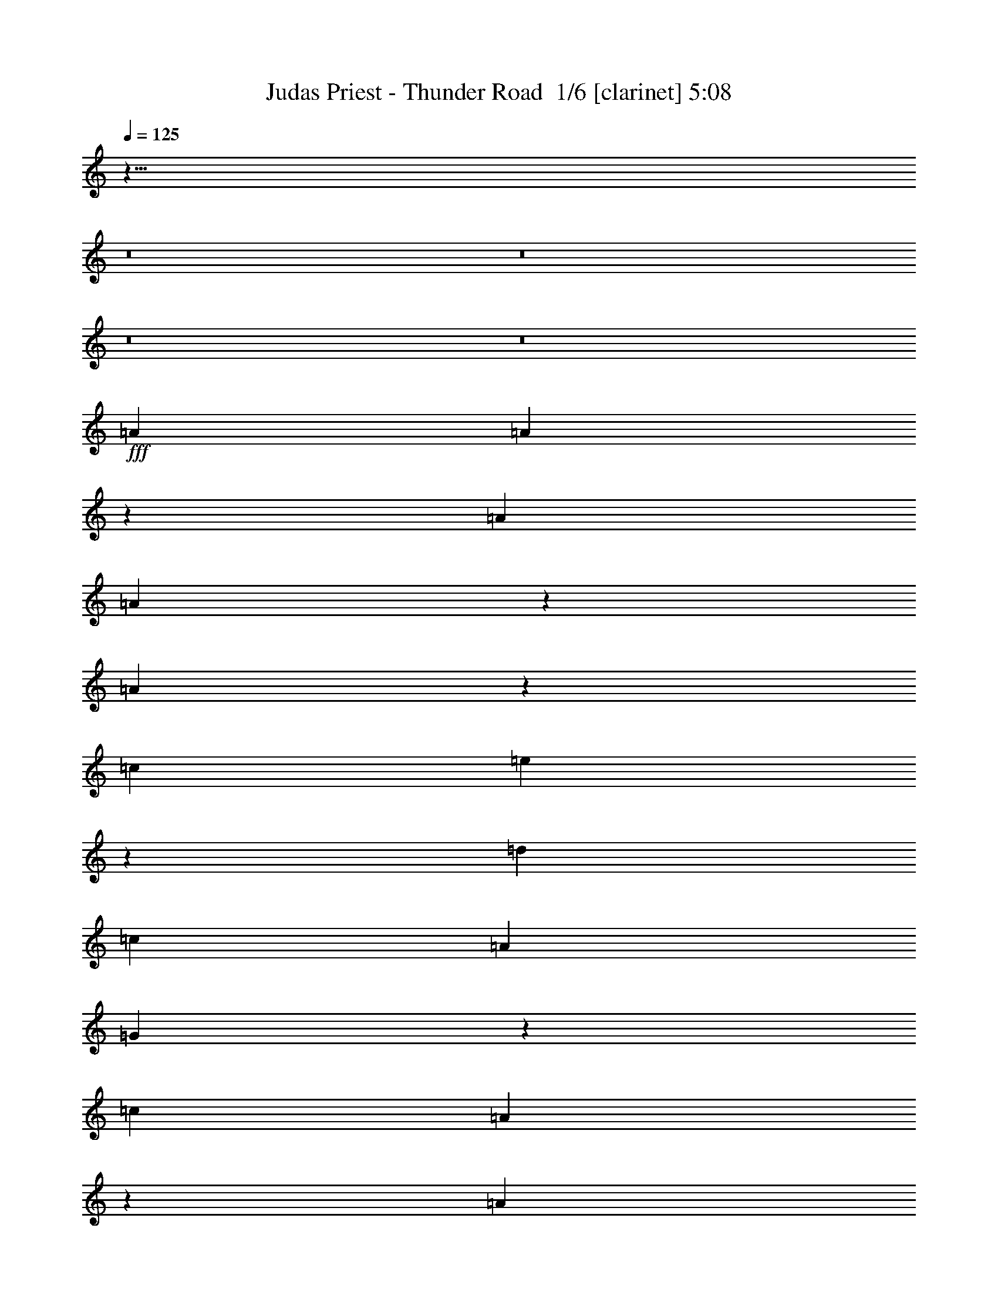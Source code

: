 % Produced with Bruzo's Transcoding Environment 2.0 alpha 
% Transcribed by Bruzo 

X:1
T: Judas Priest - Thunder Road  1/6 [clarinet] 5:08
Z: Transcribed with BruTE -8 360 1
L: 1/4
Q: 125
K: C
z107/8
z8/1
z8/1
z8/1
z8/1
+fff+
[=A379/320]
[=A121/320]
z6383/4000
[=A379/320]
[=A2759/8000]
z5627/2000
[=A187/500]
z133/320
[=c1579/4000]
[=e3017/8000]
z3299/8000
[=d3159/8000]
[=c1579/2000]
[=A3159/8000]
[=G9067/8000]
z1783/4000
[=c379/320]
[=A2959/8000]
z4837/4000
[=A3159/8000]
[=c1579/2000]
[=A5851/8000]
z11287/4000
[=d1463/4000]
z3391/8000
[=d1579/4000]
[=c2951/8000]
z1683/4000
[=e7817/4000]
z301/250
[=A6317/8000]
[=A6051/8000]
z12899/8000
[=c6317/8000]
[=c1571/2000]
z22141/8000
[=A1579/2000]
[=A6317/8000]
[=e1579/4000]
[=d3159/8000]
[=c1579/2000]
[=A1579/4000]
[=G6317/8000]
[=G6317/8000]
[=A1579/2000]
[=A1197/1600]
z6649/8000
[=A1579/4000]
[=A1579/4000]
[=c379/320]
[=c3159/8000]
[=A2901/8000]
z16049/8000
[=e1579/4000]
[=e1579/4000]
[=e3159/8000]
[=d1579/4000]
[=c6317/8000]
[=e15501/8000]
z12923/8000
[=d379/320]
[^c379/320]
[=A379/320]
[=A6317/8000]
[=A,1579/4000]
[=B,6317/8000]
[=D6317/8000]
[=c379/320]
[=B379/320]
[=G18593/8000]
z1299/800
[=d379/320]
[^c379/320]
[=A379/320]
[=A379/320]
[=E1579/2000]
[=D6317/8000]
[=c379/320]
[=B379/320]
[=G18527/8000]
z337/400
[=G1579/2000]
[=d379/320]
[=d379/320]
[=c6247/4000]
z15931/8000
[=c1579/4000]
[=d379/320]
[=d379/320]
[=d5961/8000]
z6673/8000
[=A1579/2000]
[=c3159/8000]
[=c1579/2000]
[=A1673/250]
z47531/8000
[=A1579/2000]
[=A6153/8000]
z12797/8000
[=A6317/8000]
[=A2943/4000]
z22539/8000
[=A2961/8000]
z671/1600
[=c3159/8000]
[=e1493/4000]
z333/800
[=d3159/8000]
[=c1579/2000]
[=A3159/8000]
[=G379/320]
[=G1579/4000]
[=A6317/8000]
[=A3043/4000]
z1941/1600
[=A3159/8000]
[=c1579/2000]
[=c291/400]
z4521/1600
[=e579/1600]
z1711/4000
[=d1579/4000]
[=c73/200]
z3397/8000
[=e15603/8000]
z9663/8000
[=A2837/8000]
z87/200
[=A301/400]
z1293/800
[=c907/800]
z3563/8000
[=c1579/4000]
[=A2779/8000]
z16171/8000
[=A3159/8000]
[=c267/800]
z1823/4000
[=e6317/8000]
[=d1579/4000]
[=c6317/8000]
[=A1579/4000]
[=G6317/8000]
[=G6317/8000]
[=A1579/2000]
[=A2977/4000]
z4919/4000
[=A1579/4000]
[=c6317/4000]
[=c937/800]
z6369/4000
[=G1579/2000]
[=d3159/8000]
[=c2787/8000]
z3529/8000
[=e15471/8000]
z6477/4000
[=d379/320]
[^c379/320]
[=A379/320]
[=A6317/8000]
[=E1579/4000]
[=E6317/8000]
[=D1579/2000]
[=c379/320]
[=B379/320]
[=G18563/8000]
z13021/8000
[=d379/320]
[^c379/320]
[=A379/320]
[=A379/320]
[=E1579/2000]
[=D6317/8000]
[=c379/320]
[=B379/320]
[=G289/125]
z677/800
[=G6317/8000]
[=d379/320]
[=d379/320]
[=c12463/8000]
z7981/4000
[=c1579/4000]
[=d379/320]
[=d379/320]
[=d593/800]
z6703/8000
[=A6317/8000]
[=c1579/4000]
[=c6317/8000]
[=A10701/1600]
z3177/800
[=A1579/2000]
[=c3159/8000]
[=c1579/2000]
[=A53439/8000]
z122549/8000
z8/1
z8/1
z8/1
z8/1
z8/1
z8/1
z8/1
z8/1
z8/1
z8/1
z8/1
z8/1
z8/1
z8/1
z8/1
z8/1
z8/1
z8/1
z8/1
z8/1
[=D1579/2000]
[=A,3159/8000]
[=D1579/2000]
[=C1179/200]
z34957/8000
[=A,1579/4000]
[=D6317/8000]
[=C1579/4000]
[=A,4091/800]
z8873/1600
[=e1579/2000]
[=e3159/8000]
[=d1579/4000]
[=e1579/4000]
[=d3159/8000]
[=e379/160]
[=d3147/1600]
z28453/4000
[=A1579/4000]
[=d3159/8000]
[=c1579/4000]
[=d1579/4000]
[=d379/320]
[=c6317/8000]
[=c6317/8000]
[=c1579/8000]
[=A1579/8000]
[=G7847/4000]
z31681/8000
[=D379/320]
[=C379/320]
[=A,379/320]
[=A,379/320]
[=A,1579/2000]
[=A,6317/8000]
[=C379/320]
[=C1579/4000]
[=A,6317/8000]
[=A,771/500]
z19247/8000
[=D379/320]
[=C379/320]
[=A,379/320]
[=A,379/320]
[=A,6317/8000]
[=A,1579/2000]
[=A379/320]
[=A379/320]
[=A2177/800]
z1331/1600
[=A6317/8000]
[=A1507/2000]
z6461/4000
[=A1579/2000]
[=A3131/4000]
z22163/8000
[=A2837/8000]
z87/200
[=c1579/4000]
[=e1431/4000]
z691/1600
[=d1579/4000]
[=c6317/8000]
[=A1579/4000]
[=G2353/2000]
z3221/8000
[=c6317/8000]
[=c2981/4000]
z6671/8000
[=c2829/8000]
z109/250
[=e6317/8000]
[=e1239/1600]
z2223/800
[=e277/800]
z1773/4000
[=d3159/8000]
[=c559/1600]
z3521/8000
[=e15479/8000]
z2447/2000
[=G1579/4000]
[=d379/320]
[=c379/320]
[=B1579/4000]
[=A3159/8000]
[=G6287/8000]
z15821/8000
[=c1579/4000]
[=d379/320]
[=d379/320]
[=d6071/8000]
z6563/8000
[=A1579/2000]
[=c3159/8000]
[=c1579/2000]
[=A26823/4000]
z31629/8000
[=e6317/8000]
[=e1579/4000]
[=e6317/8000]
[=e66079/8000]
z22231/4000
[=d6317/8000]
[=e6221/8000]
z15887/8000
[=d9113/8000]
z35103/8000
[=c3159/8000]
[=d1579/2000]
[=d1579/8000]
[=c3159/8000]
[=d1579/8000]
[=c1579/4000]
[=e6317/8000]
[=d2163/800]
z5417/800
[=e1579/2000]
[=e6317/8000]
[=e379/320]
[=d4211/8000]
[=c4211/8000]
[=e103/80]
z1693/4000
[=A6317/8000]
[=A2797/8000]
z16153/8000
[=e4737/8000]
[=d1579/8000]
[=e3031/8000]
z1643/4000
[=e6317/8000]
[=d1579/2000]
[=d3159/8000]
[^c2961/4000]
z8093/4000
[=d6317/8000]
[=e1579/2000]
[=e6317/4000]
[=e1579/2000]
[=e2731/8000]
z16219/8000
[=e6317/8000]
[=d1579/2000]
[=d6317/8000]
[=d6317/8000]
[=d1579/2000]
[=d6317/8000]
[=d5881/8000]
z15/2

X:2
T: Judas Priest - Thunder Road  2/6 [flute] 5:08
Z: Transcribed with BruTE -9 258 4
L: 1/4
Q: 125
K: C
z12141/1000
z8/1
z8/1
z8/1
z8/1
z8/1
z8/1
z8/1
z8/1
z8/1
z8/1
z8/1
z8/1
z8/1
z8/1
z8/1
z8/1
z8/1
z8/1
z8/1
z8/1
z8/1
z8/1
z8/1
z8/1
z8/1
z8/1
z8/1
z8/1
z8/1
z8/1
z8/1
+fff+
[=A,1579/2000]
[=A,3159/8000]
[=C1579/4000]
[=A,1579/4000]
[=d3159/8000]
[=A,1579/4000]
[=C1579/4000]
[=A,6317/8000]
[=A,1579/4000]
[=C3159/8000]
[=A,1579/4000]
[=d1579/4000]
[=A,3159/8000]
[=C1579/4000]
[=A,6317/8000]
[=A,1579/4000]
[=C1579/4000]
[=A,3159/8000]
[=d1579/4000]
[=A,1579/4000]
[=C3159/8000]
[=D1579/2000=d1579/2000]
[=C3159/8000=c3159/8000]
[=B,1579/4000=B1579/4000]
[=C1579/2000=c1579/2000]
[=B,3159/8000=B3159/8000]
[=G,1579/4000=G1579/4000]
[=A,6317/8000=E6317/8000]
[=A,1579/4000=E1579/4000]
[=C1579/4000=F1579/4000]
[=A,3159/8000=G3159/8000-]
[=d1579/4000=G1579/4000]
[=A,1579/4000=F1579/4000]
[=C3159/8000=E3159/8000]
[=A,1579/2000=D1579/2000]
[=A,3159/8000=E3159/8000]
[=C1579/4000=F1579/4000]
[=A,1579/4000=G1579/4000-]
[=d3159/8000=G3159/8000]
[=A,1579/4000=F1579/4000]
[=C1579/4000=E1579/4000]
[=A,6317/8000=C6317/8000]
[=A,1579/4000=D1579/4000]
[=C3159/8000=E3159/8000]
[=A,1579/4000=F1579/4000]
[=G1579/4000=d1579/4000]
[=A,3159/8000=F3159/8000]
[=C1579/4000=E1579/4000]
[=E,6317/8000=D6317/8000]
[=E,1579/4000=E1579/4000]
[^F,1579/4000=F1579/4000]
[=G,3159/8000=G3159/8000]
[=A,1579/4000=A1579/4000]
[=B,1579/4000=B1579/4000]
[=C1579/4000=c1579/4000]
[=D3159/8000=d3159/8000]
[=E25081/8000=e25081/8000]
z59/4
z8/1
z8/1
z8/1
z8/1
z8/1
z8/1
z8/1
z8/1
z8/1
z8/1
z8/1
z8/1
z8/1
z8/1
z8/1
z8/1
z8/1
z8/1
z8/1
z8/1
z8/1
z8/1
z8/1
z8/1
z8/1
z8/1
z8/1
z8/1
z8/1
z8/1
z8/1
z8/1
z8/1
z8/1
z8/1
z8/1
z8/1
z8/1
z8/1
z8/1

X:3
T: Judas Priest - Thunder Road  3/6 [horn] 5:08
Z: Transcribed with BruTE 37 210 2
L: 1/4
Q: 125
K: C
+fff+
[=A,1311/8000=D1311/8000]
[^A,41/250^D41/250]
[=B,1311/8000=E1311/8000]
[=C41/250=F41/250]
[^C41/250^F41/250]
[=D1311/8000=G1311/8000]
[^D41/250^G41/250]
[=E41/250=A41/250]
[=F1311/8000^A1311/8000]
[^F41/250=B41/250]
[=G41/250=c41/250]
[^G1311/8000^c1311/8000]
[=A41/250=d41/250]
[^A41/250^d41/250]
[=B1311/8000=e1311/8000]
[=c41/250=f41/250]
[^c41/250^f41/250]
[=d1311/8000=g1311/8000]
[^d41/250^g41/250]
[=e41/250=a41/250]
[=f1311/8000^a1311/8000]
[^f41/250=b41/250]
[=g41/250=c'41/250]
[^c1311/8000^g1311/8000]
[=A,34273/4000-=E34273/4000-=A34273/4000-]
[=A,8/1=E8/1=A8/1]
[=A,3159/8000=E3159/8000]
[=A,1579/4000]
[=A,1579/4000^F1579/4000]
[=A,3159/8000]
[=A,1579/4000=G1579/4000]
[=A,1579/4000]
[=A,3159/8000^F3159/8000]
[=A,379/320=E379/320]
[=A,1579/4000]
[=E,1579/4000]
[=A183/320=d183/320]
z871/4000
[=A1579/4000=d1579/4000]
[=G6317/8000=c6317/8000]
[=A,1579/4000]
[=A,1579/4000^F1579/4000]
[=A,3159/8000]
[=A,1579/4000=G1579/4000]
[=A,1579/4000]
[=A,3159/8000^F3159/8000]
[=A,379/320=E379/320]
[=A,1579/4000]
[=E,1579/4000]
[=A2271/4000=d2271/4000]
z71/320
[=A1579/4000=d1579/4000]
[=G6317/8000=c6317/8000]
[=A,1579/4000]
[=A,3159/8000^F3159/8000]
[=A,1579/4000]
[=A,1579/4000=G1579/4000]
[=A,3159/8000]
[=A,1579/4000^F1579/4000]
[=A,379/320=E379/320]
[=A,1579/4000]
[=E,3159/8000]
[=A1127/2000=d1127/2000]
z113/500
[=A3159/8000=d3159/8000]
[=G1579/2000=c1579/2000]
[=A,3159/8000]
[=A,1579/4000^F1579/4000]
[=A,1579/4000]
[=A,1579/4000=G1579/4000]
[=A,3159/8000]
[=A,1579/4000]
[=D25267/8000=A25267/8000=d25267/8000]
[=e1579/2000=a1579/2000]
[=e3159/8000=a3159/8000]
[=A,1/8]
z1079/4000
[=A,1/8]
z1079/4000
[=A,1/8]
z2159/8000
[=A,1/8]
z1079/4000
[=A,1/8]
z1079/4000
[=e6317/8000=a6317/8000]
[=e1579/4000=a1579/4000]
[=A,1/8]
z2159/8000
[=A,1/8]
z1079/4000
[=A,1/8]
z1079/4000
[=A,1/8]
z2159/8000
[=A,1/8]
z1079/4000
[=d6317/8000=g6317/8000]
[=d1579/4000=g1579/4000]
[=A,1/8]
z1079/4000
[=A,1/8]
z2159/8000
[=A,1/8]
z1079/4000
[=A,1/8]
z1079/4000
[=A,1/8]
z1079/4000
[=F6317/4000=c6317/4000=f6317/4000]
[=C3067/8000=G3067/8000=c3067/8000]
z3249/8000
[=G2751/8000=d2751/8000=g2751/8000]
z1783/4000
[=e6317/8000=a6317/8000]
[=e1579/4000=a1579/4000]
[=A,1/8]
z1079/4000
[=A,1/8]
z2159/8000
[=A,1/8]
z1079/4000
[=A,1/8]
z1079/4000
[=A,1/8]
z2159/8000
[=e1579/2000=a1579/2000]
[=e3159/8000=a3159/8000]
[=A,1/8]
z1079/4000
[=A,1/8]
z1079/4000
[=A,1/8]
z2159/8000
[=A,1/8]
z1079/4000
[=A,1/8]
z1079/4000
[=d6317/8000=g6317/8000]
[=d1579/4000=g1579/4000]
[=A,1/8]
z2159/8000
[=A,1/8]
z1079/4000
[=A,1/8]
z1079/4000
[=A,1/8]
z2159/8000
[=A,1/8]
z1079/4000
[=G1567/4000=d1567/4000=g1567/4000]
z1591/4000
[=D1409/4000=A1409/4000=d1409/4000]
z3499/8000
[=F3001/8000=c3001/8000=f3001/8000]
z829/2000
[=C1579/2000=G1579/2000=c1579/2000]
[=e6317/8000=a6317/8000]
[=e1579/4000=a1579/4000]
[=A,1/8]
z2159/8000
[=A,1/8]
z1079/4000
[=A,1/8]
z1079/4000
[=A,1/8]
z2159/8000
[=A,1/8]
z1079/4000
[=e6317/8000=a6317/8000]
[=e1579/4000=a1579/4000]
[=A,1/8]
z1079/4000
[=A,1/8]
z2159/8000
[=A,1/8]
z1079/4000
[=A,1/8]
z1079/4000
[=A,1/8]
z2159/8000
[=d1579/2000=g1579/2000]
[=d3159/8000=g3159/8000]
[=A,1/8]
z1079/4000
[=A,1/8]
z1079/4000
[=A,1/8]
z2159/8000
[=A,1/8]
z1079/4000
[=A,1/8]
z1079/4000
[=F12633/8000=c12633/8000=f12633/8000]
[=C587/1600=G587/1600=c587/1600]
z1691/4000
[=G1559/4000=d1559/4000=g1559/4000]
z3199/8000
[=e1579/2000=a1579/2000]
[=e3159/8000=a3159/8000]
[=A,1/8]
z1079/4000
[=A,1/8]
z1079/4000
[=A,1/8]
z2159/8000
[=A,1/8]
z1079/4000
[=A,1/8]
z1079/4000
[=e6317/8000=a6317/8000]
[=e1579/4000=a1579/4000]
[=A,1/8]
z2159/8000
[=A,1/8]
z1079/4000
[=A,1/8]
z1079/4000
[=A,1/8]
z2159/8000
[=A,1/8]
z1079/4000
[=d6317/8000=g6317/8000]
[=d1579/4000=g1579/4000]
[=A,1/8]
z1079/4000
[=A,1/8]
z2159/8000
[=A,1/8]
z1079/4000
[=A,1/8]
z1079/4000
[=A,1/8]
z2159/8000
[=G3001/8000=d3001/8000=g3001/8000]
z663/1600
[=D537/1600=A537/1600=d537/1600]
z227/500
[=F717/2000=c717/2000=f717/2000]
z431/1000
[=C379/320=G379/320=c379/320]
[=A379/320=d379/320]
[=A379/320^c379/320]
[=A379/320=d379/320]
[=A379/320=e379/320]
[=A6317/8000=e6317/8000]
[=A6317/8000=e6317/8000]
[=G379/320=c379/320]
[=G379/320=B379/320]
[=G379/320=c379/320]
[=G379/320=B379/320]
[=c1579/4000]
[=B1579/4000]
[=A6317/8000]
[=A379/320=d379/320]
[=A379/320^c379/320]
[=A379/320=d379/320]
[=A379/320=e379/320]
[=A1579/2000=e1579/2000]
[=A6317/8000=e6317/8000]
[=G379/320=c379/320]
[=G379/320=B379/320]
[=D31583/8000=A31583/8000=d31583/8000]
[=C31583/8000=G31583/8000=c31583/8000=e31583/8000]
[=C379/320=G379/320=c379/320=e379/320-]
[=C3159/8000-=G3159/8000=c3159/8000=e3159/8000]
[=G1579/4000=c1579/4000=e1579/4000-=C1579/4000]
[=C1579/4000=G1579/4000=c1579/4000=e1579/4000]
[=D25267/8000=A25267/8000=d25267/8000=g25267/8000]
[=D5527/2000=A5527/2000-=d5527/2000-^f5527/2000]
[=A,759/2000=E759/2000=A759/2000-=d759/2000-]
+ppp+
[=A3281/8000=d3281/8000]
+fff+
[=A,1579/4000]
[=A,3159/8000^F3159/8000]
[=A,1579/4000]
[=A,1579/4000=G1579/4000]
[=A,1579/4000]
[=A,3159/8000^F3159/8000]
[=A,379/320=E379/320]
[=A,1579/4000]
[=E,1579/4000]
[=A2239/4000=d2239/4000]
z1839/8000
[=A1579/4000=d1579/4000]
[=G6317/8000=c6317/8000]
[=A,1579/4000]
[=A,3159/8000^F3159/8000]
[=A,1579/4000]
[=A,1579/4000=G1579/4000]
[=A,3159/8000]
[=A,1579/4000]
[=D25267/8000=A25267/8000=d25267/8000]
[=e1579/2000=a1579/2000]
[=e3159/8000=a3159/8000]
[=A,1/8]
z1079/4000
[=A,1/8]
z1079/4000
[=A,1/8]
z2159/8000
[=A,1/8]
z1079/4000
[=A,1/8]
z1079/4000
[=e6317/8000=a6317/8000]
[=e1579/4000=a1579/4000]
[=A,1/8]
z1079/4000
[=A,1/8]
z2159/8000
[=A,1/8]
z1079/4000
[=A,1/8]
z1079/4000
[=A,1/8]
z2159/8000
[=d1579/2000=g1579/2000]
[=d3159/8000=g3159/8000]
[=A,1/8]
z1079/4000
[=A,1/8]
z1079/4000
[=A,1/8]
z2159/8000
[=A,1/8]
z1079/4000
[=A,1/8]
z1079/4000
[=F6317/4000=c6317/4000=f6317/4000]
[=C759/2000=G759/2000=c759/2000]
z41/100
[=G17/50=d17/50=g17/50]
z3597/8000
[=e6317/8000=a6317/8000]
[=e1579/4000=a1579/4000]
[=A,1/8]
z1079/4000
[=A,1/8]
z2159/8000
[=A,1/8]
z1079/4000
[=A,1/8]
z1079/4000
[=A,1/8]
z2159/8000
[=e1579/2000=a1579/2000]
[=e1579/4000=a1579/4000]
[=A,1/8]
z2159/8000
[=A,1/8]
z1079/4000
[=A,1/8]
z1079/4000
[=A,1/8]
z2159/8000
[=A,1/8]
z1079/4000
[=d6317/8000=g6317/8000]
[=d1579/4000=g1579/4000]
[=A,1/8]
z1079/4000
[=A,1/8]
z2159/8000
[=A,1/8]
z1079/4000
[=A,1/8]
z1079/4000
[=A,1/8]
z2159/8000
[=G3103/8000=d3103/8000=g3103/8000]
z3213/8000
[=D2787/8000=A2787/8000=d2787/8000]
z353/800
[=F297/800=c297/800=f297/800]
z3347/8000
[=C1579/2000=G1579/2000=c1579/2000]
[=e6317/8000=a6317/8000]
[=e1579/4000=a1579/4000]
[=A,1/8]
z2159/8000
[=A,1/8]
z1079/4000
[=A,1/8]
z1079/4000
[=A,1/8]
z2159/8000
[=A,1/8]
z1079/4000
[=e6317/8000=a6317/8000]
[=e1579/4000=a1579/4000]
[=A,1/8]
z1079/4000
[=A,1/8]
z1079/4000
[=A,1/8]
z2159/8000
[=A,1/8]
z1079/4000
[=A,1/8]
z1079/4000
[=d6317/8000=g6317/8000]
[=d1579/4000=g1579/4000]
[=A,1/8]
z2159/8000
[=A,1/8]
z1079/4000
[=A,1/8]
z1079/4000
[=A,1/8]
z2159/8000
[=A,1/8]
z1079/4000
[=F12633/8000=c12633/8000=f12633/8000]
[=C363/1000=G363/1000=c363/1000]
z3413/8000
[=G3087/8000=d3087/8000=g3087/8000]
z323/800
[=e1579/2000=a1579/2000]
[=e3159/8000=a3159/8000]
[=A,1/8]
z1079/4000
[=A,1/8]
z1079/4000
[=A,1/8]
z2159/8000
[=A,1/8]
z1079/4000
[=A,1/8]
z1079/4000
[=e6317/8000=a6317/8000]
[=e1579/4000=a1579/4000]
[=A,1/8]
z2159/8000
[=A,1/8]
z1079/4000
[=A,1/8]
z1079/4000
[=A,1/8]
z1079/4000
[=A,1/8]
z2159/8000
[=d1579/2000=g1579/2000]
[=d3159/8000=g3159/8000]
[=A,1/8]
z1079/4000
[=A,1/8]
z1079/4000
[=A,1/8]
z2159/8000
[=A,1/8]
z1079/4000
[=A,1/8]
z1079/4000
[=G2971/8000=d2971/8000=g2971/8000]
z1673/4000
[=D1577/4000=A1577/4000=d1577/4000]
z3163/8000
[=F2837/8000=c2837/8000=f2837/8000]
z3479/8000
[=C379/320=G379/320=c379/320]
[=A379/320=d379/320]
[=A379/320^c379/320]
[=A379/320=d379/320]
[=A379/320=e379/320]
[=A6317/8000=e6317/8000]
[=A1579/2000=e1579/2000]
[=G379/320=c379/320]
[=G379/320=B379/320]
[=G379/320=c379/320]
[=G379/320=B379/320]
[=c3159/8000]
[=B1579/4000]
[=A6317/8000]
[=A379/320=d379/320]
[=A379/320^c379/320]
[=A379/320=d379/320]
[=A379/320=e379/320]
[=A1579/2000=e1579/2000]
[=A6317/8000=e6317/8000]
[=G379/320=c379/320]
[=G379/320=B379/320]
[=D31583/8000=A31583/8000=d31583/8000]
[=C31583/8000=G31583/8000=c31583/8000=e31583/8000]
[=C379/320=G379/320=c379/320=e379/320-]
[=C3159/8000-=G3159/8000=c3159/8000=e3159/8000]
[=G1579/4000=c1579/4000=e1579/4000-=C1579/4000]
[=C1579/4000=G1579/4000=c1579/4000=e1579/4000]
[=D25267/8000=A25267/8000=d25267/8000=g25267/8000]
[=D5527/2000=A5527/2000-=d5527/2000-^f5527/2000]
[=A,601/1600=E601/1600=A601/1600-=d601/1600-]
+ppp+
[=A207/500=d207/500]
+fff+
[=A,1579/4000]
[=A,1579/4000^F1579/4000]
[=A,3159/8000]
[=A,1579/4000=G1579/4000]
[=A,1579/4000]
[=A,3159/8000^F3159/8000]
[=A,379/320=E379/320]
[=A,1579/4000]
[=E,1579/4000]
[=A4447/8000=d4447/8000]
z187/800
[=A1579/4000=d1579/4000]
[=G6317/8000=c6317/8000]
[=A,1579/4000]
[=A,3159/8000^F3159/8000]
[=A,1579/4000]
[=A,1579/4000=G1579/4000]
[=A,3159/8000]
[=A,1579/4000^F1579/4000]
[=A,379/320=E379/320]
[=A,1579/4000]
[=E,1579/4000]
[=A2207/4000=d2207/4000]
z1903/8000
[=A1579/4000=d1579/4000]
[=G6317/8000=c6317/8000]
[=A,1579/4000]
[=A,3159/8000^F3159/8000]
[=A,1579/4000]
[=A,1579/4000=G1579/4000]
[=A,3159/8000]
[=A,1579/4000^F1579/4000]
[=A,379/320=E379/320]
[=A,1579/4000]
[=E,3159/8000]
[=A219/400=d219/400]
z121/500
[=A3159/8000=d3159/8000]
[=G1579/2000=c1579/2000]
[=A,3159/8000]
[=A,1579/4000^F1579/4000]
[=A,1579/4000]
[=A,3159/8000=G3159/8000]
[=A,1579/4000]
[=A,1579/4000]
[=D25267/8000=A25267/8000=d25267/8000]
[=A,12633/4000=E12633/4000=A12633/4000]
[=F,25267/8000=C25267/8000=F25267/8000]
[=A,25267/8000=D25267/8000=A25267/8000=d25267/8000]
[=A,12633/4000=E12633/4000=A12633/4000]
[=A,25267/8000=E25267/8000=A25267/8000]
[=F,12633/4000=C12633/4000=F12633/4000]
[=A,25267/8000=D25267/8000=A25267/8000=d25267/8000]
[=E,1137/320=B,1137/320=E1137/320]
[=E1579/4000]
[=C1579/4000]
[^D3159/8000]
[=D1579/4000]
[^D1579/4000]
[=G,3159/8000]
[^A,1579/4000]
[=C1579/4000]
[=C3159/8000]
[=C1579/4000]
[=C1579/4000=G1579/4000=c1579/4000]
[=C3159/8000]
[=C1579/4000]
[=C1579/4000=G1579/4000=c1579/4000]
[=C3159/8000]
[=C1579/4000]
[=C1579/4000=G1579/4000=c1579/4000]
[=C3159/8000]
[=C1579/4000]
[=C1579/4000=G1579/4000=c1579/4000]
[=C3159/8000]
[=G,1579/4000]
[^A,1579/4000]
[=C3159/8000]
[=C1579/4000]
[=C1579/4000]
[=C3159/8000=G3159/8000=c3159/8000]
[=C1579/4000]
[=C1579/4000]
[=C3159/8000=G3159/8000=c3159/8000]
[=C1579/4000]
[=C1579/4000]
[=C1579/4000=G1579/4000=c1579/4000]
[=C3159/8000]
[=C1579/4000]
[=C1579/4000=G1579/4000=c1579/4000]
[=C3159/8000]
[=C1579/4000]
[=F1579/4000]
[^D3159/8000]
[^D1579/4000]
[^D1579/4000]
[^D3159/8000^A3159/8000^d3159/8000]
[^D1579/4000]
[^D1579/4000]
[^D379/320^A379/320^d379/320]
[^A,3159/8000]
[^A,1579/4000]
[^A,1579/4000=F1579/4000^A1579/4000]
[^A,3159/8000]
[^A,1579/4000]
[=G,1579/4000]
[^A,3159/8000]
[=C1579/4000]
[=C1579/4000]
[=C3159/8000]
[=C1579/4000=G1579/4000=c1579/4000]
[=C1579/4000]
[=C3159/8000]
[=C1579/4000=G1579/4000=c1579/4000]
[=C1579/4000]
[=C6317/8000=G6317/8000=c6317/8000]
[=C1579/4000]
[^D1579/4000]
[=D3159/8000]
[^D1579/4000]
[=G,1579/4000]
[^A,3159/8000]
[=C1579/4000]
[=C1579/4000]
[=C3159/8000]
[=C1579/4000=G1579/4000=c1579/4000]
[=C1579/4000]
[=C3159/8000]
[=C1579/4000=G1579/4000=c1579/4000]
[=C1579/4000]
[=C3159/8000]
[=C1579/4000=G1579/4000=c1579/4000]
[=C1579/4000]
[=C3159/8000]
[=C1579/4000=G1579/4000=c1579/4000]
[=C1579/4000]
[=G,3159/8000]
[^A,1579/4000]
[=C1579/4000]
[=C3159/8000]
[=C1579/4000]
[=C1579/4000=G1579/4000=c1579/4000]
[=C3159/8000]
[=C1579/4000]
[=C1579/4000=G1579/4000=c1579/4000]
[=C3159/8000]
[=C1579/4000]
[=C1579/4000=G1579/4000=c1579/4000]
[=C3159/8000]
[=C1579/4000]
[=C1579/4000=G1579/4000=c1579/4000]
[=C1579/4000]
[=C3159/8000]
[=F1579/4000]
[^D1579/4000]
[^D3159/8000]
[^D1579/4000]
[^D1579/4000^A1579/4000^d1579/4000]
[^D3159/8000]
[^D1579/4000]
[^D379/320^A379/320^d379/320]
[^A,1579/4000]
[^A,3159/8000]
[^A,1579/4000=F1579/4000^A1579/4000]
[^A,1579/4000]
[^A,3159/8000]
[=G,1579/4000]
[^A,1579/4000]
[=C3159/8000]
[=C1579/4000]
[=C1579/4000]
[=C3159/8000=G3159/8000=c3159/8000]
[=C1579/4000]
[=C1579/4000]
[=C3159/8000=G3159/8000=c3159/8000]
[=C1579/4000]
[=C6317/8000=G6317/8000=c6317/8000]
[=C1579/4000]
[^D1579/4000]
[=D3159/8000]
[^D1579/4000]
[=G,1579/4000]
[^A,3159/8000]
[=C1579/4000]
[=C1579/4000]
[=C1579/4000]
[=C3159/8000=G3159/8000=c3159/8000]
[=C1579/4000]
[=C1579/4000]
[=C3159/8000=G3159/8000=c3159/8000]
[=C1579/4000]
[=C1579/4000]
[=C3159/8000=G3159/8000=c3159/8000]
[=C1579/4000]
[=C1579/4000]
[=C3159/8000=G3159/8000=c3159/8000]
[=C1579/4000]
[=G,1579/4000]
[^A,3159/8000]
[=C1579/4000]
[=C1579/4000]
[=C3159/8000]
[=C1579/4000=G1579/4000=c1579/4000]
[=C1579/4000]
[=C3159/8000]
[=C1579/4000=G1579/4000=c1579/4000]
[=C1579/4000]
[=C3159/8000]
[=C1579/4000=G1579/4000=c1579/4000]
[=C1579/4000]
[=C3159/8000]
[=C1579/4000=G1579/4000=c1579/4000]
[=C1579/4000]
[=C3159/8000]
[=F1579/4000]
[^D1579/4000]
[^D3159/8000]
[^D1579/4000]
[^D1579/4000^A1579/4000^d1579/4000]
[^D1579/4000]
[^D3159/8000]
[^D379/320^A379/320^d379/320]
[^A,1579/4000]
[^A,1579/4000]
[^A,3159/8000=F3159/8000^A3159/8000]
[^A,1579/4000]
[^A,1579/4000]
[=G,3159/8000]
[^A,1579/4000]
[=C1579/4000]
[=C3159/8000]
[=C1579/4000]
[=C1579/4000=G1579/4000=c1579/4000]
[=C3159/8000]
[=C1579/4000]
[=C1579/4000=G1579/4000=c1579/4000]
[=C3159/8000]
[=C1579/2000=G1579/2000=c1579/2000]
[=C3159/8000]
[^D1579/4000]
[=D1579/4000]
[^D3159/8000]
[=G,1579/4000]
[^A,1579/4000]
[=C3159/8000]
[=C1579/4000]
[=C1579/4000]
[=C3159/8000=G3159/8000=c3159/8000]
[=C1579/4000]
[=C1579/4000]
[=C1579/4000=G1579/4000=c1579/4000]
[=C3159/8000]
[=C1579/4000]
[=C1579/4000=G1579/4000=c1579/4000]
[=C3159/8000]
[=C1579/4000]
[=C1579/4000=G1579/4000=c1579/4000]
[=C3159/8000]
[=G,1579/4000]
[^A,1579/4000]
[=C3159/8000]
[=C1579/4000]
[=C1579/4000]
[=C3159/8000=G3159/8000=c3159/8000]
[=C1579/4000]
[=C1579/4000]
[=C3159/8000=G3159/8000=c3159/8000]
[=C1579/4000]
[=C1579/4000]
[=C3159/8000=G3159/8000=c3159/8000]
[=C1579/4000]
[=C1579/4000]
[=C3159/8000=G3159/8000=c3159/8000]
[=C1579/4000]
[=C1579/4000]
[=F3159/8000]
[^D1579/4000]
[^D1579/4000]
[^D3159/8000]
[^D1579/4000^A1579/4000^d1579/4000]
[^D1579/4000]
[^D3159/8000]
[^D4737/4000^A4737/4000^d4737/4000]
[^A,3159/8000]
[^A,1579/4000]
[^A,1579/4000=F1579/4000^A1579/4000]
[^A,3159/8000]
[^A,1579/4000]
[=G,1579/4000]
[^A,3159/8000]
[=C1579/4000]
[=C1579/4000]
[=C3159/8000]
[=C1579/4000=G1579/4000=c1579/4000]
[=C1579/4000]
[=C3159/8000]
[=C1579/4000=G1579/4000=c1579/4000]
[=C1579/4000]
[=C6317/8000=G6317/8000=c6317/8000]
[=C1579/4000]
[^D3159/8000]
[=D1579/4000]
[^D1579/4000]
[=G,3159/8000]
[^A,1579/4000]
[=C51971/4000=G51971/4000=c51971/4000]
z97839/8000
z8/1
z8/1
z8/1
z8/1
z8/1
z8/1
z8/1
z8/1
+mp+
[=A,1/8]
z1079/4000
[=A,1/8]
z2159/8000
[=A,1/8]
z1079/4000
[=A,1/8]
z1079/4000
[=A,1/8]
z2159/8000
[=A,1/8]
z1079/4000
[=A,1/8]
z1079/4000
[=A,1/8]
z2159/8000
[=A,1/8]
z1079/4000
[=A,1/8]
z1079/4000
[=A,1/8]
z2159/8000
[=A,1/8]
z1079/4000
[=A,1/8]
z1079/4000
[=A,1/8]
z2159/8000
[=A,1/8]
z1079/4000
[=A,1/8]
z1079/4000
[=A,1/8]
z2159/8000
[=A,1/8]
z1079/4000
[=A,1/8]
z1079/4000
[=A,1/8]
z2159/8000
[=A,1/8]
z1079/4000
[=A,1/8]
z1079/4000
[=A,1/8]
z2159/8000
[=A,1/8]
z1079/4000
[=A,1/8]
z1079/4000
[=A,1/8]
z1079/4000
[=A,1/8]
z2159/8000
[=A,1/8]
z1079/4000
[=A,1/8]
z1079/4000
[=A,1/8]
z2159/8000
[=A,1/8]
z1079/4000
[=A,1/8]
z1079/4000
[=A,1/8]
z2159/8000
[=A,1/8]
z1079/4000
[=A,1/8]
z1079/4000
[=A,1/8]
z2159/8000
[=A,1/8]
z1079/4000
[=A,1/8]
z1079/4000
[=A,1/8]
z2159/8000
[=A,1/8]
z1079/4000
[=A,1/8]
z1079/4000
[=A,1/8]
z2159/8000
[=A,1/8]
z1079/4000
[=A,1/8]
z1079/4000
[=A,1/8]
z2159/8000
[=A,1/8]
z1079/4000
[=A,1/8]
z1079/4000
[=A,1/8]
z2159/8000
[=A,1/8]
z1079/4000
[=A,1/8]
z1079/4000
[=A,1/8]
z2159/8000
[=A,1/8]
z1079/4000
[=A,1/8]
z1079/4000
[=A,1/8]
z2159/8000
[=A,1/8]
z1079/4000
[=A,1/8]
z1079/4000
[=A,1/8]
z2159/8000
[=A,1/8]
z1079/4000
[=A,1/8]
z1079/4000
[=A,1/8]
z1079/4000
[=A,1/8]
z2159/8000
[=A,1/8]
z1079/4000
+fff+
[=e6317/8000=a6317/8000]
[=e1579/4000=a1579/4000]
[=A,1/8]
z1079/4000
[=A,1/8]
z2159/8000
[=A,1/8]
z1079/4000
[=A,1/8]
z1079/4000
[=A,1/8]
z2159/8000
[=e1579/2000=a1579/2000]
[=e3159/8000=a3159/8000]
[=A,1/8]
z1079/4000
[=A,1/8]
z1079/4000
[=A,1/8]
z2159/8000
[=A,1/8]
z1079/4000
[=A,1/8]
z1079/4000
[=d6317/8000=g6317/8000]
[=d1579/4000=g1579/4000]
[=A,1/8]
z2159/8000
[=A,1/8]
z1079/4000
[=A,1/8]
z1079/4000
[=A,1/8]
z2159/8000
[=A,1/8]
z1079/4000
[=F12633/8000=c12633/8000=f12633/8000]
[=C91/250=G91/250=c91/250]
z681/1600
[=G619/1600=d619/1600=g619/1600]
z3221/8000
[=e6317/8000=a6317/8000]
[=e1579/4000=a1579/4000]
[=A,1/8]
z2159/8000
[=A,1/8]
z1079/4000
[=A,1/8]
z1079/4000
[=A,1/8]
z2159/8000
[=A,1/8]
z1079/4000
[=e6317/8000=a6317/8000]
[=e1579/4000=a1579/4000]
[=A,1/8]
z1079/4000
[=A,1/8]
z2159/8000
[=A,1/8]
z1079/4000
[=A,1/8]
z1079/4000
[=A,1/8]
z2159/8000
[=d1579/2000=g1579/2000]
[=d3159/8000=g3159/8000]
[=A,1/8]
z1079/4000
[=A,1/8]
z1079/4000
[=A,1/8]
z2159/8000
[=A,1/8]
z1079/4000
[=A,1/8]
z1079/4000
[=G2979/8000=d2979/8000=g2979/8000]
z1669/4000
[=D1331/4000=A1331/4000=d1331/4000]
z731/1600
[=F569/1600=c569/1600=f569/1600]
z3471/8000
[=C379/320=G379/320=c379/320]
[=C31583/8000=G31583/8000=c31583/8000=e31583/8000]
[=C379/320=G379/320=c379/320=e379/320-]
[=C3159/8000-=G3159/8000=c3159/8000=e3159/8000]
[=G1579/4000=c1579/4000=e1579/4000-=C1579/4000]
[=C1579/4000=G1579/4000=c1579/4000=e1579/4000]
[=D25267/8000=A25267/8000=d25267/8000=g25267/8000]
[=D5527/2000=A5527/2000-=d5527/2000-^f5527/2000]
[=A,1573/4000=E1573/4000=A1573/4000-=d1573/4000-]
+ppp+
[=A3171/8000=d3171/8000]
+fff+
[=A,1579/4000]
[=A,3159/8000^F3159/8000]
[=A,1579/4000]
[=A,1579/4000=G1579/4000]
[=A,1579/4000]
[=A,3159/8000^F3159/8000]
[=A,379/320=E379/320]
[=A,1579/4000]
[=E,1579/4000]
[=A1147/2000=d1147/2000]
z1729/8000
[=A1579/4000=d1579/4000]
[=G6317/8000=c6317/8000]
[=A,1579/4000]
[=A,3159/8000^F3159/8000]
[=A,1579/4000]
[=A,1579/4000=G1579/4000]
[=A,3159/8000]
[=A,1579/4000^F1579/4000]
[=A,379/320=E379/320]
[=A,1579/4000]
[=E,3159/8000]
[=A2277/4000=d2277/4000]
z881/4000
[=A3159/8000=d3159/8000]
[=G1579/2000=c1579/2000]
[=A,3159/8000]
[=A,1579/4000^F1579/4000]
[=A,1579/4000]
[=A,3159/8000=G3159/8000]
[=A,1579/4000]
[=A,1579/4000^F1579/4000]
[=A,379/320=E379/320]
[=A,1579/4000]
[=E,3159/8000]
[=A4521/8000=d4521/8000]
z359/1600
[=A3159/8000=d3159/8000]
[=G1579/2000=c1579/2000]
[=A,3159/8000]
[=A,1579/4000^F1579/4000]
[=A,1579/4000]
[=A,3159/8000=G3159/8000]
[=A,1579/4000]
[=A,1579/4000^F1579/4000]
[=A,379/320=E379/320]
[=A,3159/8000]
[=E,1579/4000]
[=A561/1000=d561/1000]
z1829/8000
[=A1579/4000=d1579/4000]
[=G6317/8000=c6317/8000]
+ff+
[=A,1579/4000]
[=A,1579/4000^F1579/4000]
[=A,3159/8000]
[=A,1579/4000=G1579/4000]
[=A,1579/4000]
[=A,3159/8000^F3159/8000]
[=A,4737/4000=E4737/4000]
[=A,3159/8000]
[=E,1579/4000]
[=A891/1600=d891/1600]
z931/4000
[=A1579/4000=d1579/4000]
[=G6317/8000=c6317/8000]
[=A,1579/4000]
[=A,1579/4000^F1579/4000]
[=A,3159/8000]
[=A,1579/4000=G1579/4000]
[=A,1579/4000]
[=A,3159/8000^F3159/8000]
[=A,379/320=E379/320]
[=A,1579/4000]
[=E,1579/4000]
[=A2211/4000=d2211/4000]
z379/1600
[=A1579/4000=d1579/4000]
[=G6317/8000=c6317/8000]
+f+
[=A,1579/4000]
[=A,3159/8000^F3159/8000]
[=A,1579/4000]
[=A,1579/4000=G1579/4000]
[=A,3159/8000]
[=A,1579/4000^F1579/4000]
[=A,379/320=E379/320]
[=A,1579/4000]
[=E,1579/4000]
[=A4389/8000=d4389/8000]
z241/1000
[=A1579/4000=d1579/4000]
[=G6317/8000=c6317/8000]
[=A,1579/4000]
[=A,3159/8000^F3159/8000]
[=A,1579/4000]
[=A,1579/4000=G1579/4000]
[=A,3159/8000]
[=A,1579/4000^F1579/4000]
[=A,379/320=E379/320]
[=A,1579/4000]
[=E,3159/8000]
[=A871/1600=d871/1600]
z1961/8000
[=A3159/8000=d3159/8000]
[=G1579/2000=c1579/2000]
+mp+
[=A,3159/8000]
[=A,1579/4000^F1579/4000]
[=A,1579/4000]
[=A,3159/8000=G3159/8000]
[=A,1579/4000]
[=A,1579/4000^F1579/4000]
[=A,379/320=E379/320]
[=A,3159/8000]
[=E,1579/4000]
[=A2161/4000=d2161/4000]
z997/4000
[=A3159/8000=d3159/8000]
[=G1579/2000=c1579/2000]
[=A,3159/8000]
[=A,1579/4000^F1579/4000]
[=A,1579/4000]
[=A,3159/8000=G3159/8000]
[=A,1579/4000]
[=A,1579/4000^F1579/4000]
[=A,379/320=E379/320]
[=A,3159/8000]
[=E,1579/4000]
[=A4289/8000=d4289/8000]
z507/2000
[=A1579/4000=d1579/4000]
[=G6317/8000=c6317/8000]
+p+
[=A,1579/4000]
[=A,1579/4000^F1579/4000]
[=A,3159/8000]
[=A,1579/4000=G1579/4000]
[=A,1579/4000]
[=A,3159/8000^F3159/8000]
[=A,379/320=E379/320]
[=A,1579/4000]
[=E,1579/4000]
[=A133/250=d133/250]
z2061/8000
[=A1579/4000=d1579/4000]
[=G6317/8000=c6317/8000]
[=A,1579/4000]
[=A,1579/4000^F1579/4000]
[=A,3159/8000]
[=A,1579/4000=G1579/4000]
[=A,1579/4000]
[=A,3159/8000^F3159/8000]
[=A,379/320=E379/320]
[=A,1579/4000]
[=E,1579/4000]
+pp+
[=A4723/8000=d4723/8000]
z797/4000
[=A1579/4000=d1579/4000]
[=G687/2000=c687/2000]
z101/16

X:4
T: Judas Priest - Thunder Road  4/6 [lute of ages] 5:08
Z: Transcribed with BruTE -45 179 5
L: 1/4
Q: 125
K: C
z62959/8000
+fff+
[=D1579/4000]
[=A,3159/8000]
[=A,1579/4000]
[^C1579/4000]
[=A,3159/8000]
[=A,1579/4000]
[=D1579/4000]
[=A,3159/8000]
[=A,1579/4000]
[=E1579/4000]
[=A,3159/8000]
[=A,1579/4000]
[=D1579/4000]
[^C1579/4000]
[=A,3159/8000]
[=A,1579/4000]
[=C1579/4000]
[=B,3159/8000]
[=B,1579/4000]
[=B,1579/4000]
[=G,3159/8000]
[=D,1579/4000]
[=D,15779/4000=A,15779/4000=D15779/4000]
z35477/4000
z8/1
z8/1
z8/1
z8/1
z8/1
z8/1
z8/1
z8/1
z8/1
z8/1
z8/1
z8/1
z8/1
z8/1
z8/1
z8/1
z8/1
z8/1
z8/1
z8/1
z8/1
[=D3159/8000]
[=A,1579/4000]
[=A,1579/4000]
[^C3159/8000]
[=A,1579/4000]
[=A,1579/4000]
[=D3159/8000]
[=A,1579/4000]
[=A,1579/4000]
[=E3159/8000]
[=A,1579/4000]
[=A,1579/4000]
[=D3159/8000]
[^C1579/4000]
[=A,1579/4000]
[=A,1579/4000]
[=C3159/8000]
[=G,1579/4000]
[=G,1579/4000]
[=B,3159/8000]
[=G,1579/4000]
[=G,1579/4000]
[=C3159/8000]
[=G,1579/4000]
[=G,1579/4000]
[=D3159/8000]
[=G,1579/4000]
[=G,1579/4000]
[=C3159/8000]
[=B,1579/4000]
[=G,1579/4000]
[=G,3159/8000]
[=D1579/4000]
[=A,1579/4000]
[=A,3159/8000]
[^C1579/4000]
[=A,1579/4000]
[=A,3159/8000]
[=D1579/4000]
[=A,1579/4000]
[=A,3159/8000]
[=E1579/4000]
[=A,1579/4000]
[=A,3159/8000]
[=D1579/4000]
[^C1579/4000]
[=A,3159/8000]
[=A,1579/4000]
[=C1579/4000]
[=G,1579/4000]
[=G,3159/8000]
[=B,1579/4000]
[=G,1579/4000]
[=G,3159/8000]
[=C1579/4000]
[=G,1579/4000]
[=G,3159/8000]
[=D1579/4000]
[=G,1579/4000]
[=G,3159/8000]
[=C1579/4000]
[=B,1579/4000]
[=G,3159/8000]
[=G,3071/8000]
z16537/1600
z8/1
z8/1
z8/1
z8/1
z8/1
z8/1
z8/1
[=B379/320=e379/320]
[=B379/320=e379/320]
[=B379/160=e379/160]
[^A3159/8000]
[^A1579/8000]
+f+
[=G1579/8000]
+fff+
[^A1579/4000]
[=G3159/8000]
[=F1579/4000]
[=F1579/8000]
[^D1579/8000]
[=F3159/8000]
[=F1579/8000]
[^D1579/8000]
[=F1579/4000]
[=F1579/8000]
[^D79/400]
[^F1579/8000]
[=F1579/8000]
[^D1579/4000]
[=F1579/4000]
[=F79/400]
[^D1579/8000]
[=F1579/4000]
[=F1579/8000]
[^D1579/8000]
[=F3159/8000]
[=F1579/8000]
[^D1579/8000]
[=F1579/8000]
[^F3159/8000]
[^D1579/8000]
[=F1579/4000]
[=F1579/8000]
[^D1579/8000]
[=F1053/4000]
[^D1053/4000]
[=F421/1600]
[^D1579/4000]
[=C3159/8000]
[^D3149/4000]
z1267/1600
[^A,1053/4000]
[=C421/1600]
[^D1053/4000]
[=F12633/8000]
[=G1053/8000]
+f+
[^A263/2000]
[=G1053/8000]
+fff+
[=G1579/8000]
[=G79/400]
[=G263/2000]
+f+
[=c1053/8000]
[=G1053/8000]
+fff+
[=G1579/8000]
[=G1579/8000]
[=G1053/8000]
+f+
[^A1053/8000]
[=G1053/8000]
+fff+
[=F1579/8000]
[=G1579/8000]
[^A1053/8000]
+f+
[=G263/2000]
+fff+
[=G1053/8000]
[=G1579/8000]
[=G79/400]
[^A1579/8000]
+f+
[=G1579/8000]
+fff+
[=F1579/8000]
[=G1579/8000]
[=F1579/8000]
+f+
[^D1579/8000]
+fff+
[=C79/400]
[^D1579/8000]
[^D1579/4000]
[=C9157/8000]
z869/2000
[=C3159/8000=F3159/8000]
[=C1579/4000=F1579/4000]
[=C1579/4000=F1579/4000]
[^A,3159/8000^D3159/8000]
[=C1579/4000=F1579/4000]
[^A,1579/4000^D1579/4000]
[=C2369/4000=F2369/4000]
[=C1579/8000=F1579/8000]
[^A,1579/4000^D1579/4000]
[=G,3159/8000=C3159/8000]
[=G,15791/8000=C15791/8000]
[=G1053/4000]
+f+
[^A1053/8000]
[=G421/1600]
+fff+
[=F1053/8000]
[=G421/1600]
+f+
[^A1053/8000]
[=G1053/4000]
+fff+
[=F1053/8000]
[=G421/1600]
+f+
[^A1053/8000]
[=G421/1600]
+fff+
[=F1053/8000]
[=G1053/4000]
+f+
[^A1053/8000]
[=G421/1600]
+fff+
[=F1053/8000]
[=G421/1600]
+f+
[^A1053/8000]
[=G1053/4000]
+fff+
[=F1053/8000]
[=G421/1600]
+f+
[^A1053/8000]
[=G421/1600]
+fff+
[=F1053/8000]
[=G1053/4000]
+f+
[^A263/2000]
[=G1053/4000]
+fff+
[=F1053/8000]
[=G421/1600]
+f+
[^A1053/8000]
[=G1053/4000]
+fff+
[^A10001/4000]
[=G1053/4000]
[=F1053/4000]
[=G421/1600]
[^A12633/8000]
[^A79/400]
+f+
[=G1579/8000]
+fff+
[=F1579/8000]
[=G1579/8000]
[=F6317/8000]
[^D1579/8000]
[=C1579/8000]
[^D1579/8000]
[=F2369/8000]
[=F1/8-]
[^D1369/8000=F1369/8000]
[=C1579/8000]
[^A,1579/8000]
[=G,1579/8000]
[=A,1579/8000]
[=G,1579/8000]
[=C79/400]
[^A,1579/8000]
[=G,1579/8000]
[=F,1579/8000]
[=G,1579/8000]
[=F,1579/8000]
[^F,79/400]
[=F,1579/8000]
[^D,20529/8000]
[^D1579/2000]
[=C3159/8000]
[^A,1579/4000]
[=C6317/8000]
[^D1/8]
z1079/4000
[=F1579/4000]
[=F3159/8000]
[=F1579/8000]
+f+
[^D1579/8000]
+fff+
[=F,1579/4000=F1579/4000]
[^D3159/8000]
[=F1579/2000]
[^D3159/8000]
[^D1579/4000]
[=f6317/8000]
[=c'1579/8000]
[=c'1579/8000]
[=c'1579/8000]
[=c'1579/8000]
[=f1053/4000]
[=c'421/1600]
[=f1053/4000]
[=c'1579/8000]
[=f1579/8000]
[=f3159/8000]
[=c'1579/8000]
[^a1579/8000]
[^a1579/8000]
[^a1579/8000]
[=c'3159/8000]
[^a4737/8000]
[=c'1579/8000]
[=c'1579/8000]
[=c'79/400]
[^A1579/2000]
[=c1579/8000]
+f+
[^A79/400]
+fff+
[=G1579/4000]
[=F1579/4000]
[=F1579/8000]
+f+
[^D1579/8000]
+fff+
[=F3159/8000]
[^D379/320]
[^A,1579/4000]
[=G1579/4000]
[=F3159/8000]
[^D1/8]
z1079/4000
[=F1579/4000]
[=F79/400]
+f+
[^D1579/8000]
+fff+
[=F,1579/4000=F1579/4000]
[^D,1579/4000^D1579/4000]
[=C,6317/8000=C6317/8000]
[^A,1579/4000]
[=C3159/8000]
[=C421/1600]
[^A,1053/8000]
[=G,1579/4000]
[=F,1053/4000]
[^D,1053/8000]
[=C,1579/4000]
[=F,1579/4000]
[=C,3159/8000]
[^D,1579/4000]
[=C,987/500]
[=G379/320=c379/320]
[=G4737/4000-=c4737/4000]
[=c3159/8000-=G3159/8000]
[=G379/320-=c379/320]
[=c1579/4000-=G1579/4000]
[=G379/320=c379/320]
[=G6317/8000]
[^d1579/2000]
[^d79/400]
+f+
[=c'1579/8000]
[^a1579/8000]
[=c'1579/8000]
+fff+
[^a1579/8000]
[=g1579/8000]
[^a1053/8000]
[=g1053/8000]
[=f1053/8000]
[^a263/2000]
[=g1053/4000]
[=f1579/8000]
[=g1579/8000]
[^a1579/8000]
[=g79/400]
[=a1579/8000]
[^a1579/8000]
[^f1053/4000]
[=g421/1600]
[=b1053/4000]
[=f1579/2000]
[=d6317/8000]
[^A1579/4000]
[=c3159/8000]
[^A1579/4000]
[=c1579/8000]
[^A1579/4000]
[=c79/400]
[^A1579/4000]
[=c1053/8000]
[^A379/1600]
[^A1789/8000=G1789/8000-]
[^d1/8-=G1/8]
+ppp+
[^d13213/8000]
+fff+
[^d1579/8000]
+f+
[=c1579/8000]
+fff+
[^A1579/8000]
[=c1579/8000]
[^A79/400]
+f+
[=G1579/8000]
[^A1579/8000]
[=G1579/8000]
+fff+
[^A1579/8000]
+f+
[=G1579/8000]
+fff+
[=F79/400]
+f+
[=G1579/8000]
+fff+
[=G1579/8000]
+f+
[^D1579/8000]
+fff+
[=F1579/8000]
+f+
[^D1579/8000]
+fff+
[=F79/400]
+f+
[^D1579/8000]
+fff+
[=C1579/8000]
[^D1579/8000]
[^F1579/8000]
+f+
[=F1579/8000]
[^D79/400]
+fff+
[=C127629/8000]
z3247/400
z8/1
z8/1
[=A,379/320]
[=A10017/1600]
z98357/8000
[=A40643/8000]
z60423/8000
[=A,12633/8000]
[=A2559/500]
z18189/2000
[=A7061/2000]
z22943/2000
[=A,27557/2000]
z18381/1600
[=A,379/320]
[=A1253/200]
z91171/8000
z8/1
[=A379/64]
[=A50533/8000]
[=A50533/8000]
[=A50533/8000]
+ff+
[=A50533/8000]
[=A44217/8000]
+f+
[=A31583/8000]
[=E25267/8000]
[=E379/320]
[=A,1579/4000]
[=E379/320]
[=A,1579/4000]
[=A25267/8000]
+mp+
[=E50533/8000]
[=E25267/8000]
[=A6211/4000]
z25/2
z8/1

X:5
T: Judas Priest - Thunder Road  5/6 [theorbo] 5:08
Z: Transcribed with BruTE 5 117 6
L: 1/4
Q: 125
K: C
z62959/8000
+fff+
[=A,1541/8000]
z1617/8000
[=A,1383/8000]
z111/500
[=A,153/1000]
z967/4000
[=A,783/4000]
z9873/2000
[=A,377/2000]
z33/160
[=A,27/160]
z1809/8000
[=A,1191/8000]
z1967/8000
[=A,1533/8000]
z17417/8000
[=E1579/4000]
[^F3159/8000]
[=E1579/4000]
[=G,1579/4000]
[=E3159/8000]
[^G,1579/4000]
[=A,1579/4000]
[=A,59/320]
z421/2000
[=A,329/2000]
z921/4000
[=A,579/4000]
z1/4
[=A,3/16]
z1659/8000
[=A,1341/8000]
z1817/8000
[=A,1183/8000]
z79/320
[=A,61/320]
z817/4000
[=A,683/4000]
z28/125
[=A,151/1000]
z39/160
[=A,31/160]
z1609/8000
[=A,1391/8000]
z1767/8000
[=A,1233/8000]
z77/320
[=A,63/320]
z99/500
[=A,177/1000]
z871/4000
[=A,629/4000]
z19/80
[=A,11/80]
z2059/8000
[=A,1441/8000]
z1717/8000
[=A,1283/8000]
z15/64
[=A,9/64]
z2033/8000
[=A,1467/8000]
z423/2000
[=A,327/2000]
z37/160
[=A,23/160]
z251/1000
[=A,373/2000]
z1667/8000
[=A,1333/8000]
z73/320
[=A,1579/4000]
[=E3159/8000]
[^F1579/4000]
[=E1579/4000]
[=G,3159/8000]
[=E1579/4000]
[^G,1579/4000]
[=A,3159/8000]
[=A,22/125]
z7/32
[=A,5/32]
z477/2000
[=A,273/2000]
z2067/8000
[=A,1433/8000]
z69/320
[=A,51/320]
z1883/8000
[=A,1117/8000]
z1021/4000
[=A,729/4000]
z17/80
[=A,13/80]
z929/4000
[=A,571/4000]
z2017/8000
[=A,1483/8000]
z67/320
[=A,53/320]
z1833/8000
[=A,1167/8000]
z249/1000
[=A,377/2000]
z33/160
[=A,27/160]
z113/500
[=A,149/1000]
z1967/8000
[=A,1533/8000]
z13/64
[=A,11/64]
z1783/8000
[=A,1217/8000]
z971/4000
[=A,779/4000]
z1/5
[=A,7/40]
z879/4000
[=A,621/4000]
z479/2000
[=A,271/2000]
z83/320
[=A,57/320]
z1733/8000
[=D6317/8000]
[=D29/160]
z427/2000
[=D323/2000]
z933/4000
[=D567/4000]
z81/320
[^F59/320]
z1683/8000
[=G,1317/8000]
z1841/8000
[^G,1159/8000]
z1/4
[=A,1579/2000]
[=A,37/250]
z79/320
[=A,61/320]
z1633/8000
[=A,1367/8000]
z1791/8000
[=A,1209/8000]
z39/160
[=A,31/160]
z201/1000
[=A,87/500]
z883/4000
[=A,617/4000]
z77/320
[=A,63/320]
z1583/8000
[=A,1417/8000]
z1741/8000
[=A,1259/8000]
z19/80
[=A,11/80]
z1029/4000
[=A,721/4000]
z429/2000
[=A,321/2000]
z15/64
[=A,9/64]
z2033/8000
[=A,1467/8000]
z1691/8000
[=A,1309/8000]
z37/160
[=A,23/160]
z251/1000
[=A,373/2000]
z833/4000
[=A,667/4000]
z73/320
[=A,47/320]
z1983/8000
[=A,1517/8000]
z1641/8000
[=A,1359/8000]
z1799/8000
[=A,1201/8000]
z979/4000
[=A,771/4000]
z101/500
[=A,173/1000]
z887/4000
[=A,613/4000]
z1933/8000
[=A,1567/8000]
z1591/8000
[=A,1409/8000]
z1749/8000
[=A,1251/8000]
z477/2000
[=A,273/2000]
z1033/4000
[=A,717/4000]
z431/2000
[=A,319/2000]
z1883/8000
[=A,1117/8000]
z2041/8000
[=A,1459/8000]
z1699/8000
[=A,1301/8000]
z929/4000
[=A,571/4000]
z63/250
[=A,371/2000]
z837/4000
[=A,663/4000]
z1833/8000
[=A,1167/8000]
z1991/8000
[=A,1509/8000]
z1649/8000
[=A,1351/8000]
z113/500
[=A,149/1000]
z983/4000
[=A,767/4000]
z203/1000
[=A,43/250]
z1783/8000
[=A,1217/8000]
z1941/8000
[=A,1559/8000]
z1599/8000
[=A,1401/8000]
z879/4000
[=A,621/4000]
z479/2000
[=A,271/2000]
z1037/4000
[=A,713/4000]
z1733/8000
[=A,1267/8000]
z1891/8000
[=A,1109/8000]
z2049/8000
[=A,1451/8000]
z427/2000
[=A,323/2000]
z933/4000
[=A,567/4000]
z253/1000
[=A,369/2000]
z841/4000
[=A,659/4000]
z1841/8000
[=A,1159/8000]
z1999/8000
[=A,1501/8000]
z1657/8000
[=A,1343/8000]
z227/1000
[=A,37/250]
z987/4000
[=A,763/4000]
z51/250
[=A,171/1000]
z1791/8000
[=A,1209/8000]
z1949/8000
[=A,1551/8000]
z1607/8000
[=A,1393/8000]
z883/4000
[=A,617/4000]
z481/2000
[=A,197/1000]
z791/4000
[=A,709/4000]
z1741/8000
[=A,1259/8000]
z1899/8000
[=A,1101/8000]
z2057/8000
[=A,1443/8000]
z429/2000
[=A,321/2000]
z937/4000
[=A,563/4000]
z127/500
[=A,367/2000]
z1691/8000
[=A,1309/8000]
z1849/8000
[=A,1151/8000]
z2007/8000
[=A,1493/8000]
z833/4000
[=A,667/4000]
z57/250
[=A,147/1000]
z991/4000
[=A,759/4000]
z1641/8000
[=A,1359/8000]
z1799/8000
[=A,1201/8000]
z1957/8000
[=A,1543/8000]
z101/500
[=A,173/1000]
z887/4000
[=A,613/4000]
z483/2000
[=A,49/250]
z1591/8000
[=A,1409/8000]
z1749/8000
[=A,1251/8000]
z1907/8000
[=A,1093/8000]
z413/1600
[=A,287/1600]
z431/2000
[=A,319/2000]
z941/4000
[=A,559/4000]
z51/200
[=A,73/400]
z1699/8000
[=A,1301/8000]
z1857/8000
[=A,1143/8000]
z403/1600
[=A,297/1600]
z837/4000
[=A,663/4000]
z229/1000
[=A,73/500]
z199/800
[=A,151/800]
z1649/8000
[=A,1351/8000]
z1807/8000
[=A,1193/8000]
z393/1600
[=A,307/1600]
z203/1000
[=A,43/250]
z891/4000
[=A,609/4000]
z97/400
[=A,39/200]
z1599/8000
[=A,1401/8000]
z1757/8000
[=A,1243/8000]
z383/1600
[=A,217/1600]
z1037/4000
[=A,713/4000]
z433/2000
[=A,317/2000]
z189/800
[=A,111/800]
z2049/8000
[=A,1451/8000]
z1707/8000
[=A,1293/8000]
z373/1600
[=A,227/1600]
z253/1000
[=A,369/2000]
z841/4000
[=A,659/4000]
z23/100
[=A,29/200]
z1999/8000
[=A,1501/8000]
z1657/8000
[=A,1343/8000]
z363/1600
[=A,237/1600]
z987/4000
[=A,763/4000]
z51/250
[=A,171/1000]
z179/800
[=A,121/800]
z487/2000
[=A,97/500]
z1607/8000
[=A,1393/8000]
z353/1600
[=A,247/1600]
z1923/8000
[=A,1577/8000]
z791/4000
[=A,709/4000]
z87/400
[=A,63/400]
z949/4000
[=A,551/4000]
z2057/8000
[=A,1443/8000]
z343/1600
[=A,257/1600]
z1873/8000
[=A,1127/8000]
z127/500
[=A,367/2000]
z169/800
[=A,131/800]
z231/1000
[=A,18/125]
z2007/8000
[=A,1493/8000]
z333/1600
[=A,267/1600]
z1823/8000
[=A,1177/8000]
z991/4000
[=A,759/4000]
z41/200
[=A,17/100]
z899/4000
[=A,601/4000]
z1957/8000
[=G,1543/8000]
z323/1600
[=G,277/1600]
z1773/8000
[=G,1227/8000]
z483/2000
[=G,49/250]
z159/800
[=G,141/800]
z437/2000
[=G,313/2000]
z1907/8000
[=G,1093/8000]
z413/1600
[=G,287/1600]
z1723/8000
[=G,1277/8000]
z941/4000
[=G,559/4000]
z51/200
[=G,73/400]
z849/4000
[=G,651/4000]
z1857/8000
[=G,1143/8000]
z403/1600
[=D297/1600]
z1673/8000
[=D1327/8000]
z1831/8000
[=D1169/8000]
z199/800
[=A,151/800]
z103/500
[=A,169/1000]
z903/4000
[=A,597/4000]
z393/1600
[=A,307/1600]
z1623/8000
[=A,1377/8000]
z1781/8000
[=A,1219/8000]
z97/400
[=A,39/200]
z799/4000
[=A,701/4000]
z439/2000
[=A,311/2000]
z383/1600
[=A,217/1600]
z2073/8000
[=A,1427/8000]
z1731/8000
[=A,1269/8000]
z189/800
[=A,111/800]
z32/125
[=A,363/2000]
z853/4000
[=A,647/4000]
z373/1600
[=A,227/1600]
z2023/8000
[=G,1477/8000]
z1681/8000
[=G,1319/8000]
z23/100
[=G,29/200]
z999/4000
[=G,751/4000]
z207/1000
[=G,21/125]
z363/1600
[=G,237/1600]
z1973/8000
[=D1527/8000]
z1631/8000
[=D1369/8000]
z179/800
[=D121/800]
z487/2000
[=D97/500]
z803/4000
[=D697/4000]
z353/1600
[=D247/1600]
z1923/8000
[=D1577/8000]
z1581/8000
[=D1419/8000]
z87/400
[=D63/400]
z949/4000
[=D551/4000]
z257/1000
[=C361/2000]
z343/1600
[=C257/1600]
z1873/8000
[=C1127/8000]
z2031/8000
[=C1469/8000]
z1689/8000
[=C1311/8000]
z231/1000
[=C18/125]
z1003/4000
[=C747/4000]
z26/125
[=C167/1000]
z1823/8000
[=C1177/8000]
z1981/8000
[=C1519/8000]
z1639/8000
[=C1361/8000]
z899/4000
[=C601/4000]
z489/2000
[=C193/1000]
z807/4000
[=C693/4000]
z1773/8000
[=C1227/8000]
z1931/8000
[=C1569/8000]
z1589/8000
[=D1411/8000]
z437/2000
[=D313/2000]
z953/4000
[=D547/4000]
z129/500
[=D359/2000]
z1723/8000
[=D1277/8000]
z1881/8000
[=D1119/8000]
z2039/8000
[=D1461/8000]
z849/4000
[=D651/4000]
z29/125
[=D143/1000]
z1007/4000
[=D743/4000]
z1673/8000
[=D1327/8000]
z1831/8000
[=D1169/8000]
z1989/8000
[=D1511/8000]
z103/500
[=D169/1000]
z903/4000
[=D597/4000]
z491/2000
[=A,759/2000]
z3281/8000
[=A,1219/8000]
z1939/8000
[=A,1561/8000]
z799/4000
[=A,701/4000]
z439/2000
[=A,311/2000]
z957/4000
[=A,543/4000]
z259/1000
[=A,357/2000]
z1731/8000
[=A,1269/8000]
z1889/8000
[=A,1111/8000]
z2047/8000
[=A,1453/8000]
z853/4000
[=A,647/4000]
z233/1000
[=A,71/500]
z1011/4000
[=A,739/4000]
z1681/8000
[=A,1319/8000]
z1839/8000
[=A,1161/8000]
z1997/8000
[=A,1503/8000]
z207/1000
[=A,21/125]
z907/4000
[=A,593/4000]
z493/2000
[=A,191/1000]
z1631/8000
[=A,1369/8000]
z1789/8000
[=A,1211/8000]
z1947/8000
[=A,1553/8000]
z803/4000
[=A,697/4000]
z441/2000
[=D6317/8000]
[=D1419/8000]
z1739/8000
[=D1261/8000]
z1897/8000
[=D1103/8000]
z257/1000
[^F361/2000]
z857/4000
[=G,643/4000]
z117/500
[^G,141/1000]
z2031/8000
[=A,1579/2000]
[=A,1153/8000]
z1003/4000
[=A,747/4000]
z26/125
[=A,167/1000]
z911/4000
[=A,589/4000]
z1981/8000
[=A,1519/8000]
z1639/8000
[=A,1361/8000]
z1797/8000
[=A,1203/8000]
z391/1600
[=A,309/1600]
z807/4000
[=A,693/4000]
z443/2000
[=A,307/2000]
z193/800
[=A,157/800]
z1589/8000
[=A,1411/8000]
z1747/8000
[=A,1253/8000]
z381/1600
[=A,219/1600]
z129/500
[=A,359/2000]
z861/4000
[=A,639/4000]
z47/200
[=A,7/50]
z2039/8000
[=A,1461/8000]
z1697/8000
[=A,1303/8000]
z371/1600
[=A,229/1600]
z1007/4000
[=A,743/4000]
z209/1000
[=A,83/500]
z183/800
[=A,117/800]
z1989/8000
[=A,1511/8000]
z1647/8000
[=A,1353/8000]
z361/1600
[=A,239/1600]
z491/2000
[=A,24/125]
z811/4000
[=A,689/4000]
z89/400
[=A,61/400]
z1939/8000
[=A,1561/8000]
z1597/8000
[=A,1403/8000]
z351/1600
[=A,249/1600]
z957/4000
[=A,543/4000]
z259/1000
[=A,357/2000]
z173/800
[=A,127/800]
z1889/8000
[=A,1111/8000]
z2047/8000
[=A,1453/8000]
z341/1600
[=A,259/1600]
z233/1000
[=A,71/500]
z1011/4000
[=A,739/4000]
z21/100
[=A,33/200]
z919/4000
[=A,581/4000]
z1997/8000
[=A,1503/8000]
z331/1600
[=A,269/1600]
z1813/8000
[=A,1187/8000]
z493/2000
[=A,191/1000]
z163/800
[=A,137/800]
z447/2000
[=A,303/2000]
z1947/8000
[=A,1553/8000]
z321/1600
[=A,279/1600]
z1763/8000
[=A,1237/8000]
z961/4000
[=A,789/4000]
z79/400
[=A,71/400]
z869/4000
[=A,631/4000]
z1897/8000
[=A,1103/8000]
z411/1600
[=A,289/1600]
z1713/8000
[=A,1287/8000]
z117/500
[=A,141/1000]
z203/800
[=A,147/800]
z211/1000
[=A,41/250]
z1847/8000
[=A,1153/8000]
z401/1600
[=A,299/1600]
z1663/8000
[=A,1337/8000]
z911/4000
[=A,589/4000]
z99/400
[=A,19/100]
z819/4000
[=A,681/4000]
z1797/8000
[=A,1203/8000]
z391/1600
[=A,309/1600]
z1613/8000
[=A,1387/8000]
z443/2000
[=A,307/2000]
z193/800
[=A,157/800]
z397/2000
[=A,353/2000]
z1747/8000
[=A,1253/8000]
z381/1600
[=A,219/1600]
z2063/8000
[=A,1437/8000]
z1721/8000
[=A,1279/8000]
z47/200
[=A,7/50]
z1019/4000
[=A,731/4000]
z53/250
[=A,163/1000]
z371/1600
[=A,229/1600]
z2013/8000
[=A,1487/8000]
z1671/8000
[=A,1329/8000]
z183/800
[=A,117/800]
z497/2000
[=A,189/1000]
z823/4000
[=A,677/4000]
z361/1600
[=A,239/1600]
z1963/8000
[=A,1537/8000]
z1621/8000
[=A,1379/8000]
z89/400
[=A,61/400]
z969/4000
[=A,781/4000]
z399/2000
[=A,351/2000]
z351/1600
[=A,249/1600]
z1913/8000
[=A,1087/8000]
z2071/8000
[=A,1429/8000]
z173/800
[=A,127/800]
z59/250
[=A,139/1000]
z1023/4000
[=A,727/4000]
z341/1600
[=A,259/1600]
z1863/8000
[=A,1137/8000]
z2021/8000
[=A,1479/8000]
z21/100
[=A,33/200]
z919/4000
[=A,581/4000]
z499/2000
[=A,47/250]
z331/1600
[=A,269/1600]
z1813/8000
[=A,1187/8000]
z1971/8000
[=A,1529/8000]
z163/800
[=A,137/800]
z447/2000
[=A,303/2000]
z973/4000
[=A,777/4000]
z401/2000
[=A,349/2000]
z1763/8000
[=A,1237/8000]
z1921/8000
[=A,1579/8000]
z1579/8000
[=A,1421/8000]
z869/4000
[=A,631/4000]
z237/1000
[=A,69/500]
z1027/4000
[=A,723/4000]
z1713/8000
[=A,1287/8000]
z1871/8000
[=A,1129/8000]
z2029/8000
[=A,1471/8000]
z211/1000
[=A,41/250]
z923/4000
[=A,577/4000]
z501/2000
[=A,187/1000]
z1663/8000
[=A,1337/8000]
z1821/8000
[=A,1179/8000]
z1979/8000
[=A,1521/8000]
z819/4000
[=A,681/4000]
z449/2000
[=A,301/2000]
z977/4000
[=A,773/4000]
z1613/8000
[=A,1387/8000]
z1771/8000
[=A,1229/8000]
z1929/8000
[=A,1571/8000]
z397/2000
[=A,353/2000]
z873/4000
[=A,627/4000]
z119/500
[=A,137/1000]
z2063/8000
[=A,1437/8000]
z1721/8000
[=A,1279/8000]
z1879/8000
[=A,1121/8000]
z1019/4000
[=A,731/4000]
z53/250
[=A,163/1000]
z927/4000
[=A,573/4000]
z2013/8000
[=A,1487/8000]
z1671/8000
[=A,1329/8000]
z1829/8000
[=A,1171/8000]
z1987/8000
[=G,1513/8000]
z823/4000
[=G,677/4000]
z451/2000
[=G,299/2000]
z981/4000
[=G,769/4000]
z1621/8000
[=G,1379/8000]
z1779/8000
[=G,1221/8000]
z1937/8000
[=G,1563/8000]
z399/2000
[=G,351/2000]
z877/4000
[=G,623/4000]
z239/1000
[=G,17/125]
z2071/8000
[=G,1429/8000]
z1729/8000
[=G,1271/8000]
z1887/8000
[=G,1113/8000]
z1023/4000
[=D727/4000]
z213/1000
[=D81/500]
z931/4000
[=D569/4000]
z2021/8000
[=A,1479/8000]
z1679/8000
[=A,1321/8000]
z1837/8000
[=A,1163/8000]
z499/2000
[=A,47/250]
z827/4000
[=A,673/4000]
z453/2000
[=A,297/2000]
z1971/8000
[=A,1529/8000]
z1629/8000
[=A,1371/8000]
z1787/8000
[=A,1213/8000]
z973/4000
[=A,777/4000]
z401/2000
[=A,349/2000]
z881/4000
[=A,619/4000]
z1921/8000
[=A,1579/8000]
z1579/8000
[=A,1421/8000]
z1737/8000
[=A,1263/8000]
z237/1000
[=A,69/500]
z1027/4000
[=G,723/4000]
z107/500
[=G,161/1000]
z187/800
[=G,113/800]
z2029/8000
[=G,1471/8000]
z1687/8000
[=G,1313/8000]
z369/1600
[=G,231/1600]
z501/2000
[=D187/1000]
z831/4000
[=D669/4000]
z91/400
[=D59/400]
z1979/8000
[=D1521/8000]
z1637/8000
[=D1363/8000]
z359/1600
[=D241/1600]
z977/4000
[=D773/4000]
z403/2000
[=D347/2000]
z177/800
[=D123/800]
z1929/8000
[=D1571/8000]
z1587/8000
[=C1413/8000]
z349/1600
[=C251/1600]
z119/500
[=C137/1000]
z1031/4000
[=C719/4000]
z43/200
[=C4/25]
z1879/8000
[=C1121/8000]
z2037/8000
[=C1463/8000]
z339/1600
[=C261/1600]
z927/4000
[=C573/4000]
z503/2000
[=C93/500]
z167/800
[=C133/800]
z1829/8000
[=C1171/8000]
z1987/8000
[=C1513/8000]
z329/1600
[=C271/1600]
z451/2000
[=C299/2000]
z981/4000
[=C769/4000]
z81/400
[=D69/400]
z1779/8000
[=D1221/8000]
z1937/8000
[=D1563/8000]
z319/1600
[=D281/1600]
z877/4000
[=D623/4000]
z239/1000
[=D17/125]
z207/800
[=D143/800]
z27/125
[=D159/1000]
z1887/8000
[=D1113/8000]
z409/1600
[=D291/1600]
z1703/8000
[=D1297/8000]
z931/4000
[=D569/4000]
z101/400
[=D37/200]
z839/4000
[=D661/4000]
z1837/8000
[=D1163/8000]
z399/1600
[=A,601/1600]
z207/500
[=A,297/2000]
z197/800
[=A,153/800]
z407/2000
[=A,343/2000]
z1787/8000
[=A,1213/8000]
z389/1600
[=A,311/1600]
z1603/8000
[=A,1397/8000]
z881/4000
[=A,619/4000]
z6/25
[=A,27/200]
z1039/4000
[=A,711/4000]
z1737/8000
[=A,1263/8000]
z379/1600
[=A,221/1600]
z2053/8000
[=A,1447/8000]
z107/500
[=A,161/1000]
z187/800
[=A,113/800]
z507/2000
[=A,23/125]
z1687/8000
[=A,1313/8000]
z369/1600
[=A,231/1600]
z2003/8000
[=A,1497/8000]
z831/4000
[=A,669/4000]
z91/400
[=A,59/400]
z989/4000
[=A,761/4000]
z1637/8000
[=A,1363/8000]
z359/1600
[=A,1579/2000]
[=A,1389/8000]
z177/800
[^F123/800]
z241/1000
[^F393/2000]
z793/4000
[=G,707/4000]
z349/1600
[=G,251/1600]
z1903/8000
[^G,1097/8000]
z2061/8000
[=A,6317/8000]
[=A,561/4000]
z509/2000
[=A,183/1000]
z339/1600
[=A,261/1600]
z1853/8000
[=A,1147/8000]
z2011/8000
[=A,1489/8000]
z167/800
[=A,133/800]
z457/2000
[=A,293/2000]
z993/4000
[=A,757/4000]
z329/1600
[=A,271/1600]
z1803/8000
[=A,1197/8000]
z1961/8000
[=A,1539/8000]
z81/400
[=A,69/400]
z889/4000
[=A,611/4000]
z121/500
[=A,391/2000]
z319/1600
[=A,281/1600]
z1753/8000
[=A,1247/8000]
z1911/8000
[=A,1089/8000]
z207/800
[=A,143/800]
z27/125
[=A,159/1000]
z943/4000
[=A,557/4000]
z409/1600
[=A,291/1600]
z1703/8000
[=A,1297/8000]
z1861/8000
[=D6317/8000]
[=D661/4000]
z459/2000
[=D291/2000]
z997/4000
[=D753/4000]
z1653/8000
[^F1347/8000]
z1811/8000
[=G,1189/8000]
z1969/8000
[^G,1531/8000]
z407/2000
[=A,1579/2000]
[=A,389/2000]
z1603/8000
[=A,1397/8000]
z1761/8000
[=A,1239/8000]
z1919/8000
[=A,1081/8000]
z1039/4000
[=A,711/4000]
z217/1000
[=A,79/500]
z947/4000
[=A,553/4000]
z2053/8000
[=F1447/8000]
z1711/8000
[=F1289/8000]
z1869/8000
[=F1131/8000]
z507/2000
[=F23/125]
z843/4000
[=F657/4000]
z461/2000
[=F289/2000]
z2003/8000
[=F1497/8000]
z1661/8000
[=F1339/8000]
z1819/8000
[=D1181/8000]
z989/4000
[=D761/4000]
z409/2000
[=D341/2000]
z897/4000
[=D603/4000]
z1953/8000
[=D1547/8000]
z1611/8000
[=D1389/8000]
z1769/8000
[=D1231/8000]
z241/1000
[=A,1579/2000]
[=A,157/1000]
z1903/8000
[=A,1097/8000]
z2061/8000
[=A,1439/8000]
z1719/8000
[=A,1281/8000]
z1877/8000
[=A,1123/8000]
z509/2000
[=A,183/1000]
z847/4000
[=A,653/4000]
z463/2000
[=A,287/2000]
z2011/8000
[=A,1489/8000]
z1669/8000
[=A,1331/8000]
z1827/8000
[=A,1173/8000]
z993/4000
[=A,757/4000]
z411/2000
[=A,339/2000]
z901/4000
[=A,599/4000]
z1961/8000
[=A,1539/8000]
z1619/8000
[=F1381/8000]
z1777/8000
[=F1223/8000]
z121/500
[=F391/2000]
z797/4000
[=F703/4000]
z219/1000
[=F39/250]
z1911/8000
[=F1089/8000]
z2069/8000
[=F1431/8000]
z1727/8000
[=F1273/8000]
z943/4000
[=D557/4000]
z511/2000
[=D91/500]
z851/4000
[=D649/4000]
z1861/8000
[=D1139/8000]
z2019/8000
[=D1481/8000]
z1677/8000
[=D1323/8000]
z459/2000
[=D291/2000]
z997/4000
[=E6317/8000]
[=E1189/8000]
z1969/8000
[=E1531/8000]
z1627/8000
[=E1373/8000]
z893/4000
[=E607/4000]
z243/1000
[=E389/2000]
z801/4000
[=E699/4000]
z11/50
[=E31/200]
z1919/8000
[=E1579/4000]
[=C1579/4000]
[^D3159/8000]
[=D1579/4000]
[^D1579/4000]
[=G,3159/8000]
[^A,1579/4000]
[=C1579/4000]
[=C263/1600]
z461/2000
[=C289/2000]
z1001/4000
[=C749/4000]
z83/400
[=C67/400]
z1819/8000
[=C1181/8000]
z1977/8000
[=C1523/8000]
z327/1600
[=C273/1600]
z897/4000
[=C603/4000]
z61/250
[=C387/2000]
z161/800
[=C139/800]
z1769/8000
[=C1231/8000]
z1927/8000
[=C1573/8000]
z317/1600
[=C283/1600]
z109/500
[=G,157/1000]
z951/4000
[^A,549/4000]
z103/400
[=C9/50]
z1719/8000
[=C1281/8000]
z1877/8000
[=C1123/8000]
z407/1600
[=C293/1600]
z847/4000
[=C653/4000]
z463/2000
[=C287/2000]
z201/800
[=C149/800]
z1669/8000
[=C1331/8000]
z1827/8000
[=C1173/8000]
z397/1600
[=C303/1600]
z1643/8000
[=C1357/8000]
z901/4000
[=C599/4000]
z49/200
[=C77/400]
z809/4000
[=C691/4000]
z1777/8000
[=C1223/8000]
z387/1600
[=C313/1600]
z1593/8000
[=C1407/8000]
z219/1000
[^D39/250]
z191/800
[^D109/800]
z517/2000
[^D179/1000]
z1727/8000
[^D1273/8000]
z377/1600
[^D223/1600]
z2043/8000
[^D1457/8000]
z851/4000
[^D649/4000]
z93/400
[^D57/400]
z1009/4000
[^A,741/4000]
z1677/8000
[^A,1323/8000]
z367/1600
[^A,233/1600]
z1993/8000
[^A,1507/8000]
z413/2000
[^A,337/2000]
z181/800
[^A,119/800]
z123/500
[^A,383/2000]
z1627/8000
[^A,1373/8000]
z357/1600
[=C243/1600]
z1943/8000
[=C1557/8000]
z801/4000
[=C699/4000]
z11/50
[=C31/200]
z959/4000
[=C541/4000]
z2077/8000
[=C1423/8000]
z347/1600
[=C253/1600]
z1893/8000
[=C1107/8000]
z513/2000
[=C181/1000]
z171/800
[=C129/800]
z467/2000
[^D283/2000]
z1013/4000
[=D737/4000]
z337/1600
[^D263/1600]
z1843/8000
[=G,1157/8000]
z2001/8000
[^A,1499/8000]
z83/400
[=C67/400]
z909/4000
[=C591/4000]
z247/1000
[=C381/2000]
z327/1600
[=C273/1600]
z1793/8000
[=C1207/8000]
z1951/8000
[=C1549/8000]
z161/800
[=C139/800]
z221/1000
[=C77/500]
z963/4000
[=C787/4000]
z317/1600
[=C283/1600]
z1743/8000
[=C1257/8000]
z1901/8000
[=C1099/8000]
z103/400
[=C9/50]
z859/4000
[=C641/4000]
z469/2000
[=G,281/2000]
z407/1600
[^A,293/1600]
z1693/8000
[=C1307/8000]
z1851/8000
[=C1149/8000]
z201/800
[=C149/800]
z417/2000
[=C333/2000]
z913/4000
[=C587/4000]
z397/1600
[=C303/1600]
z1643/8000
[=C1357/8000]
z1801/8000
[=C1199/8000]
z49/200
[=C77/400]
z809/4000
[=C691/4000]
z111/500
[=C153/1000]
z387/1600
[=C313/1600]
z1593/8000
[=C1407/8000]
z1751/8000
[=C1249/8000]
z1909/8000
[=C1091/8000]
z517/2000
[=C179/1000]
z863/4000
[=C637/4000]
z471/2000
[^D279/2000]
z2043/8000
[^D1457/8000]
z1701/8000
[^D1299/8000]
z1859/8000
[^D1141/8000]
z1009/4000
[^D741/4000]
z419/2000
[^D331/2000]
z917/4000
[^D583/4000]
z1993/8000
[^D1507/8000]
z1651/8000
[^A,1349/8000]
z1809/8000
[^A,1191/8000]
z123/500
[^A,383/2000]
z813/4000
[^A,687/4000]
z223/1000
[^A,19/125]
z1943/8000
[^A,1557/8000]
z1601/8000
[^A,1399/8000]
z1759/8000
[^A,1241/8000]
z959/4000
[=C541/4000]
z519/2000
[=C89/500]
z867/4000
[=C633/4000]
z1893/8000
[=C1107/8000]
z2051/8000
[=C1449/8000]
z1709/8000
[=C1291/8000]
z467/2000
[=C283/2000]
z1013/4000
[=C737/4000]
z421/2000
[=C329/2000]
z1843/8000
[=C1157/8000]
z2001/8000
[^D1499/8000]
z1659/8000
[=D1341/8000]
z909/4000
[^D591/4000]
z247/1000
[=G,381/2000]
z817/4000
[^A,683/4000]
z1793/8000
[=C1207/8000]
z1951/8000
[=C1549/8000]
z1609/8000
[=C1391/8000]
z1767/8000
[=C1233/8000]
z963/4000
[=C787/4000]
z99/500
[=C177/1000]
z871/4000
[=C629/4000]
z1901/8000
[=C1099/8000]
z2059/8000
[=C1441/8000]
z1717/8000
[=C1283/8000]
z469/2000
[=C281/2000]
z1017/4000
[=C733/4000]
z423/2000
[=C327/2000]
z1851/8000
[=C1149/8000]
z2009/8000
[=G,1491/8000]
z1667/8000
[^A,1333/8000]
z913/4000
[=C587/4000]
z31/125
[=C379/2000]
z821/4000
[=C679/4000]
z1801/8000
[=C1199/8000]
z1959/8000
[=C1541/8000]
z1617/8000
[=C1383/8000]
z111/500
[=C153/1000]
z967/4000
[=C783/4000]
z199/1000
[=C22/125]
z1751/8000
[=C1249/8000]
z1909/8000
[=C1091/8000]
z2067/8000
[=C1433/8000]
z863/4000
[=C637/4000]
z471/2000
[=C279/2000]
z1021/4000
[=C729/4000]
z1701/8000
[=C1299/8000]
z1859/8000
[=C1141/8000]
z2017/8000
[^D1483/8000]
z419/2000
[^D331/2000]
z917/4000
[^D583/4000]
z249/1000
[^D377/2000]
z33/160
[^D27/160]
z1809/8000
[^D1191/8000]
z1967/8000
[^D1533/8000]
z13/64
[^D11/64]
z223/1000
[^A,19/125]
z971/4000
[^A,779/4000]
z1/5
[^A,7/40]
z1759/8000
[^A,1241/8000]
z1917/8000
[^A,1083/8000]
z83/320
[^A,57/320]
z867/4000
[^A,633/4000]
z473/2000
[^A,277/2000]
z41/160
[=C29/160]
z1709/8000
[=C1291/8000]
z1867/8000
[=C1133/8000]
z81/320
[=C59/320]
z421/2000
[=C329/2000]
z921/4000
[=C579/4000]
z1/4
[=C3/16]
z1659/8000
[=C1341/8000]
z1817/8000
[=C1183/8000]
z79/320
[=C61/320]
z817/4000
[^D683/4000]
z28/125
[=D151/1000]
z39/160
[^D31/160]
z1609/8000
[=G,1391/8000]
z1767/8000
[^A,1233/8000]
z77/320
[=C63/320]
z99/500
[=C177/1000]
z871/4000
[=C629/4000]
z19/80
[=C11/80]
z2059/8000
[=C1441/8000]
z1717/8000
[=C1283/8000]
z15/64
[=C9/64]
z2033/8000
[=C1467/8000]
z423/2000
[=C327/2000]
z37/160
[=C23/160]
z251/1000
[=C373/2000]
z1667/8000
[=C1333/8000]
z73/320
[=C47/320]
z1983/8000
[=C1517/8000]
z821/4000
[=G,679/4000]
z9/40
[^A,3/20]
z979/4000
[=C771/4000]
z1617/8000
[=C1383/8000]
z71/320
[=C49/320]
z1933/8000
[=C1567/8000]
z199/1000
[=C22/125]
z7/32
[=C5/32]
z477/2000
[=C273/2000]
z2067/8000
[=C1433/8000]
z69/320
[=C51/320]
z1883/8000
[=C1117/8000]
z1021/4000
[=C729/4000]
z17/80
[=C13/80]
z929/4000
[=C571/4000]
z2017/8000
[=C1483/8000]
z67/320
[=C53/320]
z1833/8000
[=C1167/8000]
z249/1000
[=C377/2000]
z33/160
[^D27/160]
z113/500
[^D149/1000]
z1967/8000
[^D1533/8000]
z13/64
[^D11/64]
z1783/8000
[^D1217/8000]
z971/4000
[^D779/4000]
z1/5
[^D7/40]
z879/4000
[^D621/4000]
z479/2000
[^A,271/2000]
z83/320
[^A,57/320]
z1733/8000
[^A,1267/8000]
z1891/8000
[^A,1109/8000]
z41/160
[^A,29/160]
z427/2000
[^A,323/2000]
z933/4000
[^A,567/4000]
z81/320
[^A,59/320]
z1683/8000
[=C1317/8000]
z1841/8000
[=C1159/8000]
z1/4
[=C3/16]
z829/4000
[=C671/4000]
z227/1000
[=C37/250]
z79/320
[=C61/320]
z1633/8000
[=C1367/8000]
z1791/8000
[=C1209/8000]
z39/160
[=C31/160]
z201/1000
[=C87/500]
z883/4000
[^D617/4000]
z77/320
[=D63/320]
z1583/8000
[^D1417/8000]
z1741/8000
[=G,1259/8000]
z19/80
[^A,11/80]
z1029/4000
[=C25221/4000]
z791/125
[=A,6317/8000]
[=A,3059/8000]
z15891/8000
[=A,6317/8000]
[=A,349/1000]
z16157/8000
[=A,6317/8000]
[=A,1513/4000]
z3981/2000
[=A,6317/8000]
[=A,1579/4000]
[^F1579/4000]
[^F3159/8000]
[=G,1579/4000]
[=G,1579/4000]
[^G,3159/8000]
[=A,1579/2000]
[=A,2993/8000]
z15957/8000
[=A,6317/8000]
[=A,1363/4000]
z507/250
[=A,1579/2000]
[=A,37/100]
z1599/800
[=A,6317/8000]
[=A,1579/4000]
[^F3159/8000]
[^F1579/4000]
[=G,1579/4000]
[=G,3159/8000]
[^G,1579/4000]
[=A,6317/8000]
[=A,1463/4000]
z2003/1000
[=A,1579/2000]
[=A,133/400]
z1629/800
[=A,6317/8000]
[=A,2893/8000]
z16057/8000
[=A,1579/2000]
[=A,3159/8000]
[^F1579/4000]
[^F1579/4000]
[=G,3159/8000]
[=G,1579/4000]
[^G,1579/4000]
[=A,6317/8000]
[=A,143/400]
z1609/800
[=A,6317/8000]
[=A,3093/8000]
z15857/8000
[=A,1579/2000]
[=A,2827/8000]
z16123/8000
[=A,6317/8000]
[=A,1579/4000]
[^F1579/4000]
[^F3159/8000]
[=G,1579/4000]
[=G,1579/4000]
[^G,3159/8000]
[=A,1579/2000]
[=A,1397/4000]
z4039/2000
[=A,6317/8000]
[=A,3027/8000]
z15923/8000
[=A,6317/8000]
[=A,69/200]
z16189/8000
[=A,6317/8000]
[=A,1579/4000]
[^F3159/8000]
[^F1579/4000]
[=G,1579/4000]
[=G,3159/8000]
[^G,1579/4000]
[=A,6317/8000]
[=A,2727/8000]
z16223/8000
[=A,1579/2000]
[=A,2961/8000]
z15989/8000
[=A,6317/8000]
[=A,1347/4000]
z254/125
[=A,1579/2000]
[=A,3159/8000]
[^F1579/4000]
[^F1579/4000]
[=G,3159/8000]
[=G,1579/4000]
[^G,1579/4000]
[=A,6317/8000]
[=A,2661/8000]
z16289/8000
[=A,6317/8000]
[=A,1447/4000]
z2007/1000
[=A,1579/2000]
[=A,391/1000]
z7911/4000
[=A,6317/8000]
[=A,1579/4000]
[^F1579/4000]
[^F3159/8000]
[=G,1579/4000]
[=G,1579/4000]
[^G,3159/8000]
[=A,1579/2000]
[=A,619/1600]
z3171/1600
[=A,6317/8000]
[=A,707/2000]
z8061/4000
[=A,6317/8000]
[=A,3061/8000]
z15889/8000
[=A,1579/2000]
[=A,3159/8000]
[^F1579/4000]
[^F1579/4000]
[=G,1579/4000]
[=G,3159/8000]
[^G,1579/4000]
[=A,6317/8000]
[=A,191/1000]
z163/800
[=A,137/800]
z447/2000
[=A,303/2000]
z1947/8000
[=A,1553/8000]
z321/1600
[=A,279/1600]
z1763/8000
[=A,1237/8000]
z961/4000
[=A,789/4000]
z79/400
[=A,71/400]
z869/4000
[=A,631/4000]
z1897/8000
[=A,1103/8000]
z411/1600
[=A,289/1600]
z1713/8000
[=A,1287/8000]
z117/500
[=A,141/1000]
z203/800
[=A,147/800]
z211/1000
[=A,41/250]
z1847/8000
[=A,1153/8000]
z401/1600
[=A,299/1600]
z1663/8000
[=A,1337/8000]
z911/4000
[=A,589/4000]
z99/400
[=A,19/100]
z819/4000
[=A,681/4000]
z1797/8000
[=A,1203/8000]
z391/1600
[=A,309/1600]
z1613/8000
[=A,1387/8000]
z443/2000
[=A,307/2000]
z193/800
[=A,157/800]
z397/2000
[=A,353/2000]
z1747/8000
[=A,1253/8000]
z381/1600
[=A,219/1600]
z2063/8000
[=A,1437/8000]
z1721/8000
[=A,1279/8000]
z47/200
[=A,7/50]
z1019/4000
[=A,731/4000]
z53/250
[=A,163/1000]
z371/1600
[=A,229/1600]
z2013/8000
[=A,1487/8000]
z1671/8000
[=A,1329/8000]
z183/800
[=A,117/800]
z497/2000
[=A,189/1000]
z823/4000
[=A,677/4000]
z361/1600
[=A,239/1600]
z1963/8000
[=A,1537/8000]
z1621/8000
[=A,1379/8000]
z89/400
[=A,61/400]
z969/4000
[=A,781/4000]
z399/2000
[=A,351/2000]
z351/1600
[=A,249/1600]
z1913/8000
[=A,1087/8000]
z2071/8000
[=A,1429/8000]
z173/800
[=A,127/800]
z59/250
[=A,139/1000]
z1023/4000
[=A,727/4000]
z341/1600
[=A,259/1600]
z1863/8000
[=A,1137/8000]
z2021/8000
[=A,1479/8000]
z21/100
[=A,33/200]
z919/4000
[=A,581/4000]
z499/2000
[=A,47/250]
z331/1600
[=A,269/1600]
z1813/8000
[=A,1187/8000]
z1971/8000
[=A,1529/8000]
z163/800
[=A,137/800]
z447/2000
[=A,303/2000]
z973/4000
[=C777/4000]
z401/2000
[=C349/2000]
z1763/8000
[=C1237/8000]
z1921/8000
[=C1579/8000]
z1579/8000
[=C1421/8000]
z869/4000
[=C631/4000]
z237/1000
[=C69/500]
z1027/4000
[=C723/4000]
z1713/8000
[=C1287/8000]
z1871/8000
[=C1129/8000]
z2029/8000
[=C1471/8000]
z211/1000
[=C41/250]
z923/4000
[=C577/4000]
z501/2000
[=C187/1000]
z1663/8000
[=C1337/8000]
z1821/8000
[=C1179/8000]
z1979/8000
[=D1521/8000]
z819/4000
[=D681/4000]
z449/2000
[=D301/2000]
z977/4000
[=D773/4000]
z1613/8000
[=D1387/8000]
z1771/8000
[=D1229/8000]
z1929/8000
[=D1571/8000]
z397/2000
[=D353/2000]
z873/4000
[=D627/4000]
z119/500
[=D137/1000]
z2063/8000
[=D1437/8000]
z1721/8000
[=D1279/8000]
z1879/8000
[=D1121/8000]
z1019/4000
[=D731/4000]
z53/250
[=D163/1000]
z927/4000
[=A,573/4000]
z2013/8000
[=A,1487/8000]
z1671/8000
[=A,1329/8000]
z1829/8000
[=A,1171/8000]
z497/2000
[=A,189/1000]
z823/4000
[=A,677/4000]
z451/2000
[=A,299/2000]
z981/4000
[=A,769/4000]
z1621/8000
[=A,1379/8000]
z1779/8000
[=A,1221/8000]
z1937/8000
[=A,1563/8000]
z399/2000
[=A,351/2000]
z877/4000
[=A,623/4000]
z239/1000
[=A,17/125]
z2071/8000
[=A,1429/8000]
z1729/8000
[=A,1271/8000]
z1887/8000
[=A,1113/8000]
z1023/4000
[=A,727/4000]
z213/1000
[=A,81/500]
z931/4000
[=A,569/4000]
z2021/8000
[=A,1479/8000]
z1679/8000
[=A,1321/8000]
z1837/8000
[=A,1163/8000]
z499/2000
[=A,47/250]
z827/4000
[=A,6317/8000]
[=A,1529/8000]
z1629/8000
[^F1371/8000]
z1787/8000
[^F1213/8000]
z973/4000
[=G,777/4000]
z401/2000
[=G,349/2000]
z881/4000
[^G,619/4000]
z1921/8000
[=A,1579/2000]
[=A,1263/8000]
z237/1000
[=A,69/500]
z1027/4000
[=A,723/4000]
z107/500
[=A,161/1000]
z1871/8000
[=A,1129/8000]
z2029/8000
[=A,1471/8000]
z1687/8000
[=A,1313/8000]
z369/1600
[=A,231/1600]
z501/2000
[=A,187/1000]
z831/4000
[=A,669/4000]
z91/400
[=A,59/400]
z1979/8000
[=A,1521/8000]
z1637/8000
[=A,1363/8000]
z359/1600
[=A,241/1600]
z977/4000
[=A,773/4000]
z403/2000
[=A,347/2000]
z177/800
[=A,123/800]
z1929/8000
[=A,1571/8000]
z1587/8000
[=A,1413/8000]
z349/1600
[=A,251/1600]
z119/500
[=A,137/1000]
z1031/4000
[=A,719/4000]
z43/200
[=A,6317/8000]
[=A,1463/8000]
z339/1600
[^F261/1600]
z927/4000
[^F573/4000]
z503/2000
[=G,93/500]
z167/800
[=G,133/800]
z1829/8000
[^G,1171/8000]
z1987/8000
[=A,1579/4000]
[=A,271/1600]
z451/2000
+ff+
[=A,299/2000]
z981/4000
[=A,769/4000]
z81/400
[=A,69/400]
z1779/8000
[=A,1221/8000]
z1937/8000
[=A,1563/8000]
z319/1600
[=A,281/1600]
z877/4000
[=A,623/4000]
z239/1000
[=A,17/125]
z207/800
[=A,143/800]
z27/125
[=A,159/1000]
z1887/8000
[=A,1113/8000]
z409/1600
[=A,291/1600]
z1703/8000
[=A,1297/8000]
z931/4000
[=A,569/4000]
z101/400
[=A,37/200]
z839/4000
[=A,661/4000]
z1837/8000
[=A,1163/8000]
z399/1600
[=A,301/1600]
z1653/8000
[=A,1347/8000]
z453/2000
[=A,297/2000]
z197/800
[=A,153/800]
z407/2000
[=A,343/2000]
z1787/8000
[=A,1579/2000]
[=A,1397/8000]
z881/4000
[^F619/4000]
z6/25
[^F27/200]
z1039/4000
[=G,711/4000]
z1737/8000
[=G,1263/8000]
z379/1600
[^G,221/1600]
z2053/8000
[=A,3159/8000]
[=A,161/1000]
z187/800
+f+
[=A,113/800]
z507/2000
[=A,23/125]
z1687/8000
[=A,1313/8000]
z369/1600
[=A,231/1600]
z2003/8000
[=A,1497/8000]
z831/4000
[=A,669/4000]
z91/400
[=A,59/400]
z989/4000
[=A,761/4000]
z1637/8000
[=A,1363/8000]
z359/1600
[=A,241/1600]
z1953/8000
[=A,1547/8000]
z1611/8000
[=A,1389/8000]
z177/800
[=A,123/800]
z241/1000
[=A,393/2000]
z793/4000
[=A,707/4000]
z349/1600
[=A,251/1600]
z1903/8000
[=A,1097/8000]
z2061/8000
[=A,1439/8000]
z43/200
[=A,4/25]
z939/4000
[=A,561/4000]
z509/2000
[=A,183/1000]
z339/1600
[=A,261/1600]
z1853/8000
[=A,6317/8000]
[=A,133/800]
z457/2000
[^F293/2000]
z993/4000
[^F757/4000]
z329/1600
[=G,271/1600]
z1803/8000
[=G,1197/8000]
z1961/8000
[^G,1539/8000]
z81/400
[=A,1579/4000]
[=A,611/4000]
z121/500
+mp+
[=A,391/2000]
z319/1600
[=A,281/1600]
z1753/8000
[=A,1247/8000]
z1911/8000
[=A,1089/8000]
z207/800
[=A,143/800]
z27/125
[=A,159/1000]
z943/4000
[=A,557/4000]
z409/1600
[=A,291/1600]
z1703/8000
[=A,1297/8000]
z1861/8000
[=A,1139/8000]
z101/400
[=A,37/200]
z839/4000
[=A,661/4000]
z459/2000
[=A,291/2000]
z997/4000
[=A,753/4000]
z1653/8000
[=A,1347/8000]
z1811/8000
[=A,1189/8000]
z1969/8000
[=A,1531/8000]
z407/2000
[=A,343/2000]
z893/4000
[=A,607/4000]
z243/1000
[=A,389/2000]
z1603/8000
[=A,1397/8000]
z1761/8000
[=A,1239/8000]
z1919/8000
[=A,6317/8000]
[=A,79/500]
z947/4000
[^F553/4000]
z2053/8000
[^F1447/8000]
z1711/8000
[=G,1289/8000]
z1869/8000
[=G,1131/8000]
z507/2000
[^G,23/125]
z843/4000
[=A,1579/4000]
[=A,289/2000]
z2003/8000
+p+
[=A,1497/8000]
z1661/8000
[=A,1339/8000]
z1819/8000
[=A,1181/8000]
z989/4000
[=A,761/4000]
z409/2000
[=A,341/2000]
z897/4000
[=A,603/4000]
z1953/8000
[=A,1547/8000]
z1611/8000
[=A,1389/8000]
z1769/8000
[=A,1231/8000]
z241/1000
[=A,393/2000]
z793/4000
[=A,707/4000]
z109/500
[=A,157/1000]
z1903/8000
[=A,1097/8000]
z2061/8000
[=A,1439/8000]
z1719/8000
[=A,1281/8000]
z1877/8000
[=A,1123/8000]
z509/2000
[=A,183/1000]
z847/4000
[=A,653/4000]
z463/2000
[=A,287/2000]
z2011/8000
[=A,1489/8000]
z1669/8000
[=A,1331/8000]
z1827/8000
[=A,1173/8000]
z993/4000
[=A,1579/2000]
[=A,599/4000]
z1961/8000
[^F1539/8000]
z1619/8000
[^F1381/8000]
z1777/8000
+pp+
[=G,1223/8000]
z121/500
[=G,391/2000]
z797/4000
[^G,703/4000]
z219/1000
[=A,687/2000]
z101/16

X:6
T: Judas Priest - Thunder Road  6/6 [drums] 5:08
Z: Transcribed with BruTE -17 92 7
L: 1/4
Q: 125
K: C
z77917/8000
z8/1
+fff+
[^A1579/4000]
[=C3159/8000]
[^A1579/4000]
[=C1579/4000]
[^A3159/8000]
[=C1579/4000]
[=C1579/4000]
[=D3159/8000^A3159/8000]
[^C,1579/4000]
[^C,1579/4000=C1579/4000]
[^C,3159/8000]
[^C,1579/4000^A1579/4000]
[^C,1579/4000]
[^C,3159/8000=C3159/8000]
[^C,1579/4000]
[^C,1579/4000^A1579/4000]
[^C,3159/8000]
[^C,1579/4000=C1579/4000]
[^C,1579/4000]
[^C,3159/8000^A3159/8000]
[^C,1579/4000]
[^C,1579/4000=C1579/4000]
[^C,3159/8000]
[^C,1579/4000^A1579/4000]
[^C,1579/4000]
[^C,1579/4000=C1579/4000]
[^C,3159/8000]
[^C,1579/4000^A1579/4000]
[^C,1579/4000]
[^C,3159/8000=C3159/8000]
[^C,1579/4000]
[^C,1579/4000^A1579/4000]
[^C,3159/8000]
[^C,1579/4000=C1579/4000]
[^C,1579/4000]
[^C,3159/8000^A3159/8000]
[^C,1579/4000]
[^C,1579/4000=C1579/4000]
[^g3159/8000]
[^C,1579/4000^A1579/4000]
[^C,1579/4000]
[^C,3159/8000=C3159/8000]
[^C,1579/4000]
[^C,1579/4000^A1579/4000]
[^C,3159/8000]
[^C,1579/4000=C1579/4000]
[^C,1579/4000]
[^C,3159/8000^A3159/8000]
[^C,1579/4000]
[^C,1579/4000=C1579/4000]
[^C,3159/8000]
[^C,1579/4000^A1579/4000]
[^C,1579/4000]
[^C,3159/8000=C3159/8000]
[^C,1579/4000]
[^C,1579/4000^A1579/4000]
[^C,3159/8000]
[^C,1579/4000=C1579/4000]
[^C,1579/4000]
[^C,1579/4000^A1579/4000]
[^C,3159/8000^A3159/8000]
[^C,1579/4000=C1579/4000]
[=D2767/8000^A2767/8000]
z71/160
[^A1579/4000]
[=C1579/4000]
[^A3159/8000]
[=C1579/4000]
[^A1579/4000]
[=C3159/8000]
[^A1579/2000^g1579/2000]
[^C,3159/8000^A3159/8000]
[^C,1579/4000=C1579/4000]
[^C,1579/4000]
[^C,3159/8000^A3159/8000]
[^C,1579/4000^A1579/4000]
[^C,1579/4000=C1579/4000]
[^C,3159/8000^A3159/8000]
[^C,1579/4000]
[^C,1579/4000^A1579/4000]
[^C,3159/8000=C3159/8000]
[^C,1579/4000]
[^C,1579/4000^A1579/4000]
[^C,3159/8000^A3159/8000]
[^C,1579/4000=C1579/4000]
[^C,1579/4000^A1579/4000]
[^C,3159/8000]
[^C,1579/4000^A1579/4000]
[^C,1579/4000=C1579/4000]
[^C,3159/8000]
[^C,1579/4000^A1579/4000]
[^C,1579/4000^A1579/4000]
[^C,1579/4000=C1579/4000]
[^C,3159/8000^A3159/8000]
[^C,1579/4000]
[^C,1579/4000^A1579/4000]
[^C,3159/8000=C3159/8000]
[^C,1579/4000]
[^C,1579/4000^A1579/4000]
[^C,3159/8000^A3159/8000]
[^C,1579/4000=C1579/4000]
[^C,1579/4000^A1579/4000]
[^C,3159/8000]
[^C,1579/4000^A1579/4000]
[^C,1579/4000=C1579/4000]
[^C,3159/8000]
[^C,1579/4000^A1579/4000]
[^C,1579/4000^A1579/4000]
[^C,3159/8000=C3159/8000]
[^C,1579/4000^A1579/4000]
[^C,1579/4000]
[^C,3159/8000^A3159/8000]
[^C,1579/4000=C1579/4000]
[^C,1579/4000]
[^C,3159/8000^A3159/8000]
[^C,1579/4000^A1579/4000]
[^C,1579/4000=C1579/4000]
[^C,3159/8000^A3159/8000]
[^C,1579/4000]
[^C,1579/4000^A1579/4000]
[^C,3159/8000=C3159/8000]
[^C,1579/4000]
[^C,1579/4000^A1579/4000]
[^C,3159/8000^A3159/8000]
[^C,1579/4000=C1579/4000]
[=D1579/2000^A1579/2000]
[^A3159/8000]
[=C1579/4000]
[^A6317/8000^g6317/8000]
[^A1579/4000]
[=C1579/4000]
[=D6317/8000^A6317/8000]
[^C,1579/4000^A1579/4000]
[^C,3159/8000=C3159/8000]
[^C,1579/4000]
[^C,1579/4000^A1579/4000]
[^C,3159/8000^A3159/8000]
[^C,1579/4000=C1579/4000]
[^C,1579/4000^A1579/4000]
[^C,3159/8000]
[^C,1579/4000^A1579/4000]
[^C,1579/4000=C1579/4000]
[^C,3159/8000]
[^C,1579/4000^A1579/4000]
[^C,1579/4000^A1579/4000]
[^C,3159/8000=C3159/8000]
[^C,1579/4000^A1579/4000]
[^C,1579/4000]
[^C,3159/8000^A3159/8000]
[^C,1579/4000=C1579/4000]
[^C,1579/4000]
[^C,3159/8000^A3159/8000]
[^C,1579/4000^A1579/4000]
[^C,1579/4000=C1579/4000]
[^C,3159/8000^A3159/8000]
[^C,1579/4000]
[^C,1579/4000^A1579/4000]
[^C,1579/4000=C1579/4000]
[^C,3159/8000]
[^C,1579/4000^A1579/4000]
[^C,1579/4000^A1579/4000]
[^C,3159/8000=C3159/8000]
[^C,1579/4000^A1579/4000]
[^C,1579/4000]
[^C,3159/8000^A3159/8000]
[^C,1579/4000=C1579/4000]
[^C,1579/4000]
[^C,3159/8000^A3159/8000]
[^C,1579/4000^A1579/4000]
[^C,1579/4000=C1579/4000]
[^C,3159/8000^A3159/8000]
[^C,1579/4000]
[^C,1579/4000^A1579/4000]
[^C,3159/8000=C3159/8000]
[^C,1579/4000]
[^C,1579/4000^A1579/4000]
[^C,3159/8000^A3159/8000]
[^C,1579/4000=C1579/4000]
[^C,1579/4000^A1579/4000]
[^C,3159/8000]
[^C,1579/4000^A1579/4000]
[^C,1579/4000=C1579/4000]
[^C,3159/8000]
[^C,1579/4000^A1579/4000]
[^C,1579/4000^A1579/4000]
[^C,3159/8000=C3159/8000]
[=D1579/2000^A1579/2000]
[^A3159/8000]
[=C1579/4000]
[^A1579/2000^g1579/2000]
[^A3159/8000]
[=C1579/8000]
[=C1579/8000]
[=C1579/8000]
[=C1579/8000]
[^A6317/8000^g6317/8000]
[^C,1579/4000=C1579/4000]
[^C,3159/8000]
[^C,1579/4000^A1579/4000]
[^C,1579/4000]
[^C,3159/8000=C3159/8000]
[^C,1579/4000]
[^C,1579/4000^A1579/4000]
[^C,3159/8000]
[^C,1579/4000=C1579/4000]
[^C,1579/4000]
[^C,3159/8000^A3159/8000]
[^C,1579/4000]
[^C,1579/4000=C1579/4000]
[^C,3159/8000]
[^C,1579/4000^A1579/4000]
[^C,1579/4000]
[^C,3159/8000=C3159/8000]
[^C,1579/4000]
[^C,1579/4000^A1579/4000]
[^C,3159/8000]
[^C,1579/4000=C1579/4000]
[^C,1579/4000]
[^C,3159/8000^A3159/8000]
[^C,1579/4000]
[^C,1579/4000=C1579/4000]
[^C,3159/8000]
[^C,1579/4000^A1579/4000]
[^C,1579/4000^A1579/4000]
[=C1579/4000]
[=C3159/8000=D3159/8000]
[^A1579/4000^g1579/4000]
[^C,1579/4000]
[^C,3159/8000=C3159/8000]
[^C,1579/4000]
[^C,1579/4000^A1579/4000]
[^C,3159/8000]
[^C,1579/4000=C1579/4000]
[^C,1579/4000]
[^C,3159/8000^A3159/8000]
[^C,1579/4000]
[^C,1579/4000=C1579/4000]
[^C,3159/8000]
[^C,1579/4000^A1579/4000]
[^C,1579/4000]
[^C,3159/8000=C3159/8000]
[^C,1579/4000]
[^C,1579/4000^A1579/4000]
[^C,3159/8000]
[^C,1579/4000=C1579/4000]
[^C,1579/4000]
[^C,3159/8000^A3159/8000]
[^C,1579/4000]
[^C,1579/4000=C1579/4000]
[^C,3159/8000]
[^C,1579/4000^A1579/4000]
[^C,1579/4000]
[^C,3159/8000=C3159/8000]
[^C,1579/4000]
[^C,1579/4000^A1579/4000]
[^C,3159/8000^A3159/8000]
[^C,1579/4000=C1579/4000]
[^C,1579/4000=C1579/4000]
[=D6317/8000^A6317/8000]
[^C,1579/4000=C1579/4000]
[^C,1579/4000]
[^C,3159/8000^A3159/8000]
[^C,1579/4000]
[^C,1579/4000=C1579/4000]
[^C,3159/8000]
[^C,1579/4000^A1579/4000]
[^C,1579/4000]
[^C,3159/8000=C3159/8000]
[^C,1579/4000]
[^C,1579/4000^A1579/4000]
[^C,3159/8000]
[^C,1579/4000=C1579/4000]
[^C,1579/4000]
[^A6317/8000^g6317/8000]
[^C,1579/4000=C1579/4000]
[^C,3159/8000]
[^C,1579/4000^A1579/4000]
[^C,1579/4000]
[^C,3159/8000=C3159/8000]
[^C,1579/4000]
[^C,1579/4000^A1579/4000]
[^C,3159/8000]
[^C,1579/4000=C1579/4000]
[^C,1579/4000]
[^C,3159/8000^A3159/8000]
[^C,1579/4000]
[^C,1579/4000=C1579/4000]
[=D6317/8000^A6317/8000]
[^A1579/4000]
[^A,6317/8000=C6317/8000]
[^A,1579/4000^A1579/4000]
[^A1579/4000]
[^A,3159/8000=C3159/8000]
[^A1579/4000]
[^A,1579/4000]
[^A3159/8000]
[^A,1579/2000=C1579/2000]
[^A,3159/8000^A3159/8000]
[^A1579/4000]
[^A,1579/4000=C1579/4000]
[^A3159/8000]
[^A,1579/2000^A1579/2000]
[^A,6317/8000=C6317/8000]
[^A,1579/4000^A1579/4000]
[^A3159/8000]
[^A,1579/4000=C1579/4000]
[=D6317/8000^A6317/8000]
[=C1579/4000]
[^A,1579/4000^A1579/4000]
[^A3159/8000]
[^A,1579/4000=C1579/4000]
[^A1579/4000]
[^A,3159/8000^A3159/8000]
[=D1579/2000^A1579/2000]
[^C,3159/8000^A3159/8000]
[^C,1579/4000=C1579/4000]
[^C,1579/4000]
[^C,3159/8000^A3159/8000]
[^C,1579/4000^A1579/4000]
[^C,1579/4000=C1579/4000]
[^C,1579/4000^A1579/4000]
[^C,3159/8000]
[^C,1579/4000^A1579/4000]
[^C,1579/4000=C1579/4000]
[^C,3159/8000]
[^C,1579/4000^A1579/4000]
[^C,1579/4000^A1579/4000]
[^C,3159/8000=C3159/8000]
[^C,1579/4000^A1579/4000]
[^C,1579/4000]
[^C,3159/8000^A3159/8000]
[^C,1579/4000=C1579/4000]
[^C,1579/4000]
[^C,3159/8000^A3159/8000]
[^C,1579/4000^A1579/4000]
[^C,1579/4000=C1579/4000]
[^C,3159/8000^A3159/8000]
[^C,1579/4000]
[^C,1579/4000^A1579/4000]
[^C,3159/8000=C3159/8000]
[^C,1579/4000]
[^C,1579/4000^A1579/4000]
[^C,3159/8000^A3159/8000]
[^C,1579/4000=C1579/4000]
[^C,1579/4000^A1579/4000]
[^C,3159/8000]
[^C,1579/4000^A1579/4000]
[^C,1579/4000=C1579/4000]
[^C,3159/8000]
[^C,1579/4000^A1579/4000]
[^C,1579/4000^A1579/4000]
[^C,3159/8000=C3159/8000]
[^C,1579/4000^A1579/4000]
[^C,1579/4000]
[^C,1579/4000^A1579/4000]
[^C,3159/8000=C3159/8000]
[^C,1579/4000]
[^C,1579/4000^A1579/4000]
[^C,3159/8000^A3159/8000]
[^C,1579/4000=C1579/4000]
[^C,1579/4000^A1579/4000]
[^C,3159/8000]
[^C,1579/4000^A1579/4000]
[^C,1579/4000=C1579/4000]
[^C,3159/8000]
[^C,1579/4000^A1579/4000]
[^C,1579/4000^A1579/4000]
[^C,3159/8000=C3159/8000]
[=D1579/2000^A1579/2000]
[^A3159/8000]
[=C1579/4000]
[^A6317/8000^g6317/8000]
[^A1579/4000]
[=C1579/4000]
[=D6317/8000^A6317/8000]
[^C,1579/4000^A1579/4000]
[^C,3159/8000=C3159/8000]
[^C,1579/4000]
[^C,1579/4000^A1579/4000]
[^C,3159/8000^A3159/8000]
[^C,1579/4000=C1579/4000]
[^C,1579/4000^A1579/4000]
[^C,3159/8000]
[^C,1579/4000^A1579/4000]
[^C,1579/4000=C1579/4000]
[^C,1579/4000]
[^C,3159/8000^A3159/8000]
[^C,1579/4000^A1579/4000]
[^C,1579/4000=C1579/4000]
[^C,3159/8000^A3159/8000]
[^C,1579/4000]
[^C,1579/4000^A1579/4000]
[^C,3159/8000=C3159/8000]
[^C,1579/4000]
[^C,1579/4000^A1579/4000]
[^C,3159/8000^A3159/8000]
[^C,1579/4000=C1579/4000]
[^C,1579/4000^A1579/4000]
[^C,3159/8000]
[^C,1579/4000^A1579/4000]
[^C,1579/4000=C1579/4000]
[^C,3159/8000]
[^C,1579/4000^A1579/4000]
[^C,1579/4000^A1579/4000]
[^C,3159/8000=C3159/8000]
[^C,1579/4000^A1579/4000]
[^C,1579/4000]
[^C,3159/8000^A3159/8000]
[^C,1579/4000=C1579/4000]
[^C,1579/4000]
[^C,3159/8000^A3159/8000]
[^C,1579/4000^A1579/4000]
[^C,1579/4000=C1579/4000]
[^C,3159/8000^A3159/8000]
[^C,1579/4000]
[^C,1579/4000^A1579/4000]
[^C,3159/8000=C3159/8000]
[^C,1579/4000]
[^C,1579/4000^A1579/4000]
[^C,1579/4000^A1579/4000]
[^C,3159/8000=C3159/8000]
[^C,1579/4000^A1579/4000]
[^C,1579/4000]
[^C,3159/8000^A3159/8000]
[^C,1579/4000=C1579/4000]
[^C,1579/4000]
[^C,3159/8000^A3159/8000]
[^C,1579/4000^A1579/4000]
[^C,1579/4000=C1579/4000]
[^A3159/8000^g3159/8000]
[=D1579/4000^A1579/4000]
[=C1579/4000]
[=C3159/8000]
[^A1579/4000^g1579/4000]
[=C1579/8000]
[=C1579/8000]
[=C79/400]
[=C1579/8000]
[=C1579/8000]
[=C1579/8000]
[=C1579/8000]
[=C1579/8000]
[^A6317/8000^g6317/8000]
[^C,1579/4000=C1579/4000]
[^C,3159/8000]
[^C,1579/4000^A1579/4000]
[^C,1579/4000]
[^C,3159/8000=C3159/8000]
[^C,1579/4000]
[^C,1579/4000^A1579/4000]
[^C,3159/8000]
[^C,1579/4000=C1579/4000]
[^C,1579/4000]
[^C,3159/8000^A3159/8000]
[^C,1579/4000]
[^C,1579/4000=C1579/4000]
[^C,1579/4000]
[^C,3159/8000^A3159/8000]
[^C,1579/4000]
[^C,1579/4000=C1579/4000]
[^C,3159/8000]
[^C,1579/4000^A1579/4000]
[^C,1579/4000]
[^C,3159/8000=C3159/8000]
[^C,1579/4000]
[^C,1579/4000^A1579/4000]
[^C,3159/8000]
[^C,1579/4000=C1579/4000]
[^C,1579/4000]
[^C,3159/8000^A3159/8000]
[^C,1579/4000^A1579/4000]
[=C1579/4000]
[=C3159/8000=D3159/8000]
[^A1579/4000^g1579/4000]
[^C,1579/4000]
[^C,3159/8000=C3159/8000]
[^C,1579/4000]
[^C,1579/4000^A1579/4000]
[^C,3159/8000]
[^C,1579/4000=C1579/4000]
[^C,1579/4000]
[^C,3159/8000^A3159/8000]
[^C,1579/4000]
[^C,1579/4000=C1579/4000]
[^C,3159/8000]
[^C,1579/4000^A1579/4000]
[^C,1579/4000]
[^C,3159/8000=C3159/8000]
[^C,1579/4000]
[^C,1579/4000^A1579/4000]
[^C,1579/4000]
[^C,3159/8000=C3159/8000]
[^C,1579/4000]
[^C,1579/4000^A1579/4000]
[^C,3159/8000]
[^C,1579/4000=C1579/4000]
[^C,1579/4000]
[^C,3159/8000^A3159/8000]
[^C,1579/4000]
[^C,1579/4000=C1579/4000]
[^C,3159/8000]
[^C,1579/4000^A1579/4000]
[^C,1579/4000^A1579/4000]
[^C,3159/8000=C3159/8000]
[=C1579/8000]
[=C1579/8000]
[=D6317/8000^A6317/8000]
[^C,1579/4000=C1579/4000]
[^C,1579/4000]
[^C,3159/8000^A3159/8000]
[^C,1579/4000]
[^C,1579/4000=C1579/4000]
[^C,3159/8000]
[^C,1579/4000^A1579/4000]
[^C,1579/4000]
[^C,3159/8000=C3159/8000]
[^C,1579/4000]
[^C,1579/4000^A1579/4000]
[^C,3159/8000]
[^C,1579/4000=C1579/4000]
[^C,1579/4000]
[^A6317/8000^g6317/8000]
[^C,1579/4000=C1579/4000]
[^C,3159/8000]
[^C,1579/4000^A1579/4000]
[^C,1579/4000]
[^C,1579/4000=C1579/4000]
[^C,3159/8000]
[^C,1579/4000^A1579/4000]
[^C,1579/4000]
[^C,3159/8000=C3159/8000]
[^C,1579/4000=C1579/4000]
[^C,1579/4000^A1579/4000]
[^C,3159/8000]
[^C,1579/4000=C1579/4000]
[=D6317/8000^A6317/8000]
[^A1579/4000]
[^A,6317/8000=C6317/8000]
[^A,1579/2000^A1579/2000]
[^A,3159/8000=C3159/8000]
[^A1579/4000]
[^A,1579/4000]
[^A3159/8000]
[^A,1579/4000=C1579/4000]
[^A1579/4000]
[^A,3159/8000^A3159/8000]
[^A1579/4000]
[^A,1579/4000=C1579/4000]
[^A3159/8000]
[^A,1579/2000^A1579/2000]
[^A,6317/8000=C6317/8000]
[^A,1579/4000^A1579/4000]
[^A3159/8000]
[^A,1579/4000=C1579/4000]
[^A1579/4000]
[^A,1579/4000]
[^A3159/8000]
[^A,1579/4000=C1579/4000]
[^A1579/4000]
[^A,3159/8000^A3159/8000]
[^A1579/4000]
[^A,1579/4000=C1579/4000]
[^A6317/8000^g6317/8000]
[^A1579/4000]
[^A,6317/8000=C6317/8000]
[^A,1579/4000^A1579/4000]
[^A3159/8000]
[^A,1579/4000=C1579/4000]
[^A1579/4000]
[^A,3159/8000]
[^A1579/4000]
[^A,6317/8000=C6317/8000]
[^A,1579/4000^A1579/4000]
[^A1579/4000]
[^A,3159/8000=C3159/8000]
[^A1579/4000]
[^A,6317/8000^A6317/8000]
[^A,1579/2000=C1579/2000]
[^A,3159/8000^A3159/8000]
[^A1579/4000]
[^A,1579/4000=C1579/4000]
[=D6317/8000^A6317/8000]
[^A1579/4000]
[^A,1579/4000=C1579/4000]
[^A3159/8000]
[^A,1579/4000=C1579/4000]
[^A1579/4000]
[^A,3159/8000=C3159/8000]
[=D1579/4000]
[^A,6317/8000^A6317/8000]
[^A,1579/2000=C1579/2000]
[^A,6317/8000^A6317/8000]
[^A,6317/8000=C6317/8000]
[^A,1579/2000^A1579/2000]
[^A,6317/8000=C6317/8000]
[^A,6317/8000^A6317/8000]
[^A,1579/2000=C1579/2000]
[^A,6317/8000^A6317/8000]
[^A,6317/8000=C6317/8000]
[^A,1579/2000^A1579/2000]
[^A,6317/8000=C6317/8000]
[^A,6317/8000^A6317/8000]
[^A,1579/2000=C1579/2000]
[^A,6317/8000^A6317/8000]
[^A,1579/2000=C1579/2000]
[^A,6317/8000^A6317/8000]
[^A,6317/8000=C6317/8000]
[^A,1579/2000^A1579/2000]
[^A,6317/8000=C6317/8000]
[^A,6317/8000^A6317/8000]
[^A,1579/2000=C1579/2000]
[^A,6317/8000^A6317/8000]
[^A,6317/8000=C6317/8000]
[^A,1579/2000^A1579/2000]
[^A,6317/8000=C6317/8000]
[^A,6317/8000^A6317/8000]
[=C1579/4000]
[=D1579/4000]
[^A,6317/8000^A6317/8000]
[^A,6317/8000=C6317/8000]
[^A,1579/2000^A1579/2000]
[^A,6317/8000=C6317/8000]
[^A1579/4000^g1579/4000]
[=C1579/4000]
[=C3159/8000]
[^A1579/4000]
[=C1579/4000]
[=C3159/8000]
[=C1579/4000]
[=D1579/4000]
[^A,6317/8000^A6317/8000]
[^A,6317/8000=C6317/8000]
[^A,1579/2000^A1579/2000]
[^A,6317/8000=C6317/8000]
[^A,6317/8000^A6317/8000]
[^A,1579/2000=C1579/2000]
[^A,6317/8000^A6317/8000]
[^A,6317/8000=C6317/8000]
[^A,1579/2000^A1579/2000]
[^A,6317/8000=C6317/8000]
[^A,6317/8000^A6317/8000]
[^A,1579/2000=C1579/2000]
[^A,6317/8000^A6317/8000]
[^A,1579/2000=C1579/2000]
[^A,6317/8000^A6317/8000]
[^A,6317/8000=C6317/8000]
[^A,1579/2000^A1579/2000]
[^A,6317/8000=C6317/8000]
[^A,6317/8000^A6317/8000]
[^A,1579/2000=C1579/2000]
[^A,6317/8000^A6317/8000]
[^A,6317/8000=C6317/8000]
[^A,1579/2000^A1579/2000]
[^A,6317/8000=C6317/8000]
[^A,6317/8000^A6317/8000]
[^A,1579/2000=C1579/2000]
[^A,6317/8000^A6317/8000]
[^A,6317/8000=C6317/8000]
[^A,1579/2000^A1579/2000]
[^A,6317/8000=C6317/8000]
[^A,1579/2000^A1579/2000]
[=C6317/8000^g6317/8000]
[^A,6317/8000^A6317/8000]
[=C1579/2000=D1579/2000]
[^A,6317/8000^A6317/8000]
[^A,6317/8000=C6317/8000]
[^A,1579/2000^A1579/2000]
[^A,6317/8000=C6317/8000]
[^A,6317/8000^A6317/8000]
[^A,1579/2000=C1579/2000]
[^A,6317/8000^A6317/8000]
[^A,6317/8000=C6317/8000]
[^A,1579/2000^A1579/2000]
[^A,6317/8000=C6317/8000]
[^A,6317/8000^A6317/8000]
[^A,1579/2000=C1579/2000]
[^A,6317/8000^A6317/8000]
[^A,1579/2000=C1579/2000]
[^A,6317/8000^A6317/8000]
[^A,6317/8000=C6317/8000]
[^A,1579/2000^A1579/2000]
[^A,6317/8000=C6317/8000]
[^A,6317/8000^A6317/8000]
[^A,1579/2000=C1579/2000]
[^A,6317/8000^A6317/8000]
[^A,6317/8000=C6317/8000]
[^A,1579/2000^A1579/2000]
[^A,6317/8000=C6317/8000]
[^A,6317/8000^A6317/8000]
[^A,1579/2000=C1579/2000]
[^A,3159/8000^A3159/8000]
[=D1579/2000]
[^A3159/8000]
[=C1579/4000]
[=C1579/8000]
[=C1579/8000]
[=C1579/8000]
[=C79/400]
[=C1579/8000]
[=C1579/8000]
[^A,1579/2000^A1579/2000]
[=C6317/8000=D6317/8000]
[^A,6317/8000^A6317/8000]
[^A,1579/2000=C1579/2000]
[^A,6317/8000^A6317/8000]
[^A,6317/8000=C6317/8000]
[^A,1579/2000^A1579/2000]
[^A,6317/8000=C6317/8000]
[^A,6317/8000^A6317/8000]
[^A,1579/2000=C1579/2000]
[^A,6317/8000^A6317/8000]
[^A,6317/8000=C6317/8000]
[^A,1579/2000^A1579/2000]
[^A,6317/8000=C6317/8000]
[^A,6317/8000^A6317/8000]
[^A,1579/2000=C1579/2000]
[^A,6317/8000^A6317/8000]
[^A,1579/2000=C1579/2000]
[^A,6317/8000^A6317/8000]
[^A,6317/8000=C6317/8000]
[^A,1579/2000^A1579/2000]
[^A,6317/8000=C6317/8000]
[^A,6317/8000^A6317/8000]
[^A,1579/2000=C1579/2000]
[^A,6317/8000^A6317/8000]
[^A,6317/8000=C6317/8000]
[^A,1579/2000^A1579/2000]
[^A,6317/8000=C6317/8000]
[^A,1579/4000^A1579/4000]
[=D3159/8000]
[=C1579/4000^g1579/4000]
[=C1579/8000]
[=C1579/8000]
[=C3159/8000^A3159/8000]
[=C1579/8000]
[=C1579/8000]
[=C1579/4000]
[=C3159/8000]
[^A,1579/2000^A1579/2000]
[^A,6317/8000=C6317/8000]
[^A,1579/2000^A1579/2000]
[^A,6317/8000=C6317/8000]
[^A,6317/8000^A6317/8000]
[^A,1579/2000=C1579/2000]
[^A,6317/8000^A6317/8000]
[^A,6317/8000=C6317/8000]
[^A,1579/2000^A1579/2000]
[^A,6317/8000=C6317/8000]
[^A,6317/8000^A6317/8000]
[^A,1579/2000=C1579/2000]
[^A,6317/8000^A6317/8000]
[^A,6317/8000=C6317/8000]
[^A,1579/2000^A1579/2000]
[^A,6317/8000=C6317/8000]
[^A,6317/8000^A6317/8000]
[^A,1579/2000=C1579/2000]
[^A,6317/8000^A6317/8000]
[^A,1579/2000=C1579/2000]
[^A,6317/8000^A6317/8000]
[^A,6317/8000=C6317/8000]
[^A,1579/2000^A1579/2000]
[^A,6317/8000=C6317/8000]
[^A,6317/8000^A6317/8000]
[^A,1579/2000=C1579/2000]
[^A,6317/8000^A6317/8000]
[^A,6317/8000=C6317/8000]
[^A,1579/4000]
[^A1579/4000]
[=C3159/8000]
[^A1579/4000]
[=G,1579/4000]
[^d3159/8000]
[^C1579/4000]
[=D379/320^A379/320]
+f+
[^C,5967/8000]
z3333/4000
[^C,2917/4000]
z6799/8000
[^C,6201/8000]
z6433/8000
[^C,6067/8000]
z3283/4000
[^C,2967/4000]
z6699/8000
[^C,6301/8000]
z6333/8000
[^C,6167/8000]
z3233/4000
[^C,1579/4000]
[^A,3159/8000]
[=G,1579/4000]
[^C,1579/4000]
[^A,3159/8000]
[^C,1579/4000]
[^C,1579/4000]
[^C,3159/8000]
[^A,1579/4000]
[^C,1579/4000]
[^C,3159/8000]
[^C,1579/4000]
[^A,1579/4000]
[^C,1579/4000]
[^C,3159/8000]
[^C,1579/4000]
[^A,1579/4000]
[^C,3159/8000]
[^C,1579/4000]
[^C,1579/4000]
[^A,3159/8000]
[^C,1579/4000]
[^C,1579/4000]
[^C,3159/8000]
[^A,1579/4000]
[^C,1579/4000]
[^C,3159/8000]
[^C,1579/4000]
[^A,1579/4000]
[^C,3159/8000]
[^C,1579/4000]
[^C,1579/4000]
[^C,3159/8000]
[^A,1579/4000]
[=G,1579/4000]
[^C,3159/8000]
[^A,1579/4000]
[^C,1579/4000]
[^C,3159/8000]
[^C,1579/4000]
[^A,1579/4000]
[^C,3159/8000]
[^C,1579/4000]
[^C,1579/4000]
[^A,3159/8000]
[^C,1579/4000]
[^C,1579/4000]
[^C,1579/4000]
[^A,3159/8000]
[^C,1579/4000]
[^C,1579/4000]
[^C,3159/8000]
[^A,1579/4000]
[^C,1579/4000]
[^C,3159/8000]
[^C,1579/4000]
[^A,1579/4000]
[^C,3159/8000]
[^A,1579/4000]
[^C,1579/4000]
[^A,3159/8000]
[^C,1579/4000]
[^A,1579/4000]
[^C,3159/8000]
[^C,1579/4000]
[^A,1579/4000]
[=G,3159/8000]
[^C,1579/4000]
[^A,1579/4000]
[^C,3159/8000]
[^C,1579/4000]
[^C,1579/4000]
[^A,3159/8000]
[^C,1579/4000]
[^C,1579/4000]
[^C,3159/8000]
[^A,1579/4000]
[^C,1579/4000]
[^C,3159/8000]
[^C,1579/4000]
[^A,1579/4000]
[^C,1579/4000]
[^C,3159/8000]
[^C,1579/4000]
[^A,1579/4000]
[^C,3159/8000]
[^C,1579/4000]
[^C,1579/4000]
[^A,3159/8000]
[^C,1579/4000]
[^C,1579/4000]
[^C,3159/8000]
[^A,1579/4000]
[^C,1579/4000]
[^C,3159/8000]
[^C,1579/4000]
[^C,1579/4000]
[^A,3159/8000]
[=G,1579/4000]
[^C,1579/4000]
[^A,3159/8000]
[^C,1579/4000]
[^C,1579/4000]
[^C,3159/8000]
[^A,1579/4000]
[^C,1579/4000]
[^C,3159/8000]
[^C,1579/4000]
[^A,1579/4000]
[^C,3159/8000]
[^C,1579/4000]
[^C,1579/4000]
[^A,3159/8000]
[^C,1579/4000]
[^C,1579/4000]
[^C,3159/8000]
[^A,1579/4000]
[^C,1579/4000]
[^C,1579/4000]
[^C,3159/8000]
[^A,1579/4000]
[^C,1579/4000]
[^C,3159/8000]
[^C,1579/4000]
[^A,1579/4000]
[^C,3159/8000]
[^A,1579/2000]
[=G,3159/8000]
[^A,1579/4000]
[=G,1579/4000]
[^C,3159/8000]
[^A,1579/4000]
[^C,1579/4000]
[^C,3159/8000]
[^C,1579/4000]
[^A,1579/4000]
[^C,3159/8000]
[^C,1579/4000]
[^C,1579/4000]
[^A,3159/8000]
[^C,1579/4000]
[^C,1579/4000]
[^C,3159/8000]
[^A,1579/4000]
[^C,1579/4000]
[^C,3159/8000]
[^C,1579/4000]
[^A,1579/4000]
[^C,3159/8000]
[^C,1579/4000]
[^C,1579/4000]
[^A,1579/4000]
[^C,3159/8000]
[^A,1579/4000]
[^C,1579/4000]
[^A,3159/8000]
[^C,1579/4000]
[^A,1579/4000]
[^C,3159/8000]
[^C,1579/4000]
[^A,1579/4000]
[=G,3159/8000]
[^C,1579/4000]
[^A,1579/4000]
[^C,3159/8000]
[^C,1579/4000]
[^C,1579/4000]
[^A,3159/8000]
[^C,1579/4000]
[^C,1579/4000]
[^C,3159/8000]
[^A,1579/4000]
[^C,1579/4000]
[^C,3159/8000]
[^C,1579/4000]
[^A,1579/4000]
[^C,3159/8000]
[^C,1579/4000]
[^C,1579/4000]
[^A,3159/8000]
[^C,1579/4000]
[^C,1579/4000]
[^C,3159/8000]
[^A,1579/4000]
[^C,1579/4000]
[^C,1579/4000]
[^A,3159/8000]
[=G,1579/4000]
[^C,1579/4000]
[^C,3159/8000]
[^C,1579/4000]
[^C,1579/4000]
[^A,3159/8000]
[=G,1579/4000]
[^C,1579/4000]
[^A,3159/8000]
[^C,1579/4000]
[^A,1579/4000]
[^C,3159/8000]
[^A,1579/4000]
[^C,1579/4000]
[^A,3159/8000]
[^C,1579/4000]
[^A,1579/4000]
[^C,3159/8000]
[^A,1579/4000]
[^C,1579/4000]
[^A,3159/8000]
[^C,1579/4000]
[^A,1579/4000]
[^C,3159/8000]
[^A,1579/4000]
[^C,1579/4000]
[^A,3159/8000]
[^C,1579/4000]
[^A,1579/4000]
[^C,3159/8000]
[^A,1579/4000]
[^C,1579/4000]
[^A,1579/4000]
[^C,3159/8000]
[^A,1579/4000]
[^C,1579/4000]
[^A,3159/8000]
[^C,1579/4000]
[^A,1579/4000]
[^C,3159/8000]
[^A,1579/4000]
[^C,1579/4000]
[^A,3159/8000]
[^C,1579/4000]
[^A,1579/4000]
[^C,3159/8000]
[^A,1579/4000]
[^C,1579/4000]
[^A,3159/8000]
[^C,1579/4000]
[^A,1579/4000]
[^C,3159/8000]
[^A,1579/4000]
[^C,1579/4000]
[^A,3159/8000]
[^C,1579/4000]
[^A,1579/4000]
[^C,3159/8000]
[^A,1579/4000]
[^C,1579/4000]
[^A,3159/8000]
[^C,1579/4000]
[^A,1579/4000]
[^C,3159/8000]
[^A,1579/4000]
[^C,1579/4000]
[^A,1579/4000]
[^C,3159/8000]
[^A,1579/4000]
+fff+
[^A6317/8000^g6317/8000]
[^C,1579/4000^A1579/4000]
[^C,1579/4000=C1579/4000]
[^C,3159/8000]
[^C,1579/4000^A1579/4000]
[^C,1579/4000^A1579/4000]
[^C,3159/8000=C3159/8000]
[^C,1579/4000^A1579/4000]
[^C,1579/4000]
[^C,3159/8000^A3159/8000]
[^C,1579/4000=C1579/4000]
[^C,1579/4000]
[^C,3159/8000^A3159/8000]
[^C,1579/4000^A1579/4000]
[^C,1579/4000=C1579/4000]
[^C,3159/8000^A3159/8000]
[^C,1579/4000^A1579/4000]
[^C,1579/4000]
[^C,3159/8000=C3159/8000]
[^C,1579/4000]
[^C,1579/4000^A1579/4000]
[^C,3159/8000^A3159/8000]
[^C,1579/4000=C1579/4000]
[^C,1579/4000^A1579/4000]
[^C,3159/8000]
[^C,1579/4000^A1579/4000]
[^C,1579/4000=C1579/4000]
[^C,3159/8000]
[^C,1579/4000^A1579/4000]
[^C,1579/4000^A1579/4000]
[^C,1579/4000=C1579/4000]
[^C,3159/8000^A3159/8000]
[^C,1579/4000^A1579/4000]
[^C,1579/4000]
[^C,3159/8000=C3159/8000]
[^C,1579/4000]
[^C,1579/4000^A1579/4000]
[^C,3159/8000^A3159/8000]
[^C,1579/4000=C1579/4000]
[^C,1579/4000^A1579/4000]
[^C,3159/8000]
[^C,1579/4000^A1579/4000]
[^C,1579/4000=C1579/4000]
[^C,3159/8000]
[^C,1579/4000^A1579/4000]
[^C,1579/4000^A1579/4000]
[^C,3159/8000=C3159/8000]
[^C,1579/4000^A1579/4000]
[^C,1579/4000^A1579/4000]
[^C,3159/8000]
[^C,1579/4000=C1579/4000]
[^C,1579/4000]
[^C,3159/8000^A3159/8000]
[^C,1579/4000^A1579/4000]
[^C,1579/4000=C1579/4000]
[=D6317/8000^A6317/8000]
[^A1579/4000]
[=C3159/8000]
[^A1579/2000^g1579/2000]
[^A3159/8000]
[=C1579/8000]
[=C1579/8000]
[=C1579/8000]
[=C1579/8000]
[=D6317/8000^A6317/8000]
[^C,1579/4000=C1579/4000]
[^C,1579/4000]
[^C,3159/8000^A3159/8000]
[^C,1579/4000]
[^C,1579/4000=C1579/4000]
[^C,3159/8000]
[^C,1579/4000^A1579/4000]
[^C,1579/4000]
[^C,3159/8000=C3159/8000]
[^C,1579/4000]
[^C,1579/4000^A1579/4000]
[^C,3159/8000]
[^C,1579/4000=C1579/4000]
[^C,1579/4000]
[^A6317/8000^g6317/8000]
[^C,1579/4000=C1579/4000]
[^C,3159/8000]
[^C,1579/4000^A1579/4000]
[^C,1579/4000]
[^C,3159/8000=C3159/8000]
[^C,1579/4000]
[^C,1579/4000^A1579/4000]
[^C,3159/8000]
[^C,1579/4000=C1579/4000]
[^g1579/4000]
[^C,3159/8000^A3159/8000]
[^C,1579/4000]
[^C,1579/4000=C1579/4000]
[=D6317/8000^A6317/8000]
[^A1579/4000]
[^A,6317/8000=C6317/8000]
[^A,1579/4000^A1579/4000]
[^A1579/4000]
[^A,3159/8000=C3159/8000]
[^A1579/4000]
[^A,1579/4000]
[^A3159/8000]
[^A,1579/4000=C1579/4000]
[^A1579/4000]
[^A,3159/8000^A3159/8000]
[^A1579/4000]
[^A,1579/4000=C1579/4000]
[^A3159/8000]
[^A,1579/2000^A1579/2000]
[^A,6317/8000=C6317/8000]
[^A,1579/4000^A1579/4000]
[^A3159/8000]
[^A,1579/4000=C1579/4000]
[^A1579/4000]
[^A,3159/8000]
[^A1579/4000]
[^A,1579/4000=C1579/4000]
[^A3159/8000]
[^A,1579/4000^A1579/4000]
[^A1579/4000]
[^A,3159/8000=C3159/8000]
[^A1579/2000^g1579/2000]
[^A3159/8000]
[^A,1579/2000=C1579/2000]
[^A,3159/8000^A3159/8000]
[^A1579/4000]
[^A,1579/4000=C1579/4000]
[^A1579/4000]
[^A,3159/8000]
[^A1579/4000]
[^A,6317/8000=C6317/8000]
[^A,1579/4000^A1579/4000]
[^A1579/4000]
[^A,3159/8000=C3159/8000]
[^A1579/4000]
[^A,6317/8000^A6317/8000]
[=C1579/2000=D1579/2000]
[^A,6317/8000^A6317/8000]
[^A,1579/4000=C1579/4000]
[=C1579/8000]
[=C79/400]
[=C1579/8000]
[=C1579/8000]
[=a1579/8000]
[=a1579/8000]
[=C1579/8000]
[=C79/400]
[=a1579/8000]
[=a1579/8000]
[=C1579/8000]
[=a1579/8000]
[=C1579/8000]
[=a79/400]
[=C1579/8000]
[=a1579/8000]
[=C1579/8000]
[=C1579/8000]
+ff+
[^A6317/8000^g6317/8000]
[=C6317/8000=D6317/8000]
[^A,1579/2000^A1579/2000]
[^A,6317/8000=C6317/8000]
[^A,1579/2000^A1579/2000]
[^A,6317/8000=C6317/8000]
[^A,6317/8000^A6317/8000]
[^A,1579/2000=C1579/2000]
[^A,6317/8000^A6317/8000]
[^A,6317/8000=C6317/8000]
[^A,1579/2000^A1579/2000]
[^A,6317/8000=C6317/8000]
[^A,6317/8000^A6317/8000]
[^A,1579/2000=C1579/2000]
[^A,3159/8000^A3159/8000]
[^A1579/4000]
[^A,1579/4000=C1579/4000]
[=D3159/8000]
+f+
[^A,1579/2000^A1579/2000]
[^A,6317/8000=C6317/8000]
[^A,6317/8000^A6317/8000]
[^A,1579/2000=C1579/2000]
[^A,6317/8000^A6317/8000]
[^A,1579/2000=C1579/2000]
[^A,6317/8000^A6317/8000]
[^A,6317/8000=C6317/8000]
[^A,1579/2000^A1579/2000]
[=C6317/8000^g6317/8000]
[^A,6317/8000^A6317/8000]
[=C4737/8000=D4737/8000]
[=C1579/8000]
[=C1053/4000]
[=C421/1600]
[=C1053/4000]
[=C1053/4000]
[=C421/1600]
[=C1053/4000]
[=C421/1600]
[=C1053/4000]
[=C421/1600]
[=C1053/4000]
[=C421/1600]
[=D1053/4000]
+mp+
[^A6317/8000^g6317/8000]
[=C1579/2000=D1579/2000]
[^A,6317/8000^A6317/8000]
[=C6317/8000^g6317/8000]
[^A,1579/2000^A1579/2000]
[=C6317/8000=D6317/8000]
[^A,1579/2000^A1579/2000]
[=C6317/8000^g6317/8000]
[^A,6317/8000^A6317/8000]
[=C1579/2000=D1579/2000]
[^A,6317/8000^A6317/8000]
[=C6317/8000^g6317/8000]
[^A,1579/2000^A1579/2000]
[=C6317/8000=D6317/8000]
[^A,1579/4000^A1579/4000]
[^A3159/8000]
[=C1579/4000^g1579/4000]
[^A1579/4000]
+p+
[^A,6317/8000^A6317/8000]
[=C6317/8000=D6317/8000]
[^A,1579/2000^A1579/2000]
[=C6317/8000^g6317/8000]
[^A,6317/8000^A6317/8000]
[=C1579/2000=D1579/2000]
[^A,6317/8000^A6317/8000]
[=C1579/2000^g1579/2000]
[^A,6317/8000^A6317/8000]
[=C6317/8000=D6317/8000]
[^A,1579/2000^A1579/2000]
[=C6317/8000^g6317/8000]
[=D1579/4000^A1579/4000]
[=a3159/8000]
[^C1579/4000]
[^C1579/4000]
+pp+
[=C3159/8000]
[=C1579/4000]
[=C1579/4000]
[=C687/2000]
z101/16


